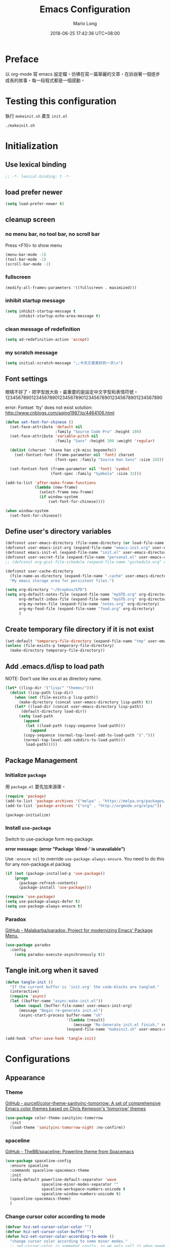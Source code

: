 #+TITLE: Emacs Configuration
#+AUTHOR: Mario Long
#+EMAIL: mariolong5782@gmail.com
#+STARTUP: overview showstars
#+BABEL: :cache yes
#+OPTIONS: ^:nil toc:2
#+LANGUAGE: zh-TW
#+DATE: 2018-06-25 17:42:36 UTC+08:00
#+TODO: TODO(t) WAITING(w) MAYBE(m) BLOG(b) | DONE(d) CANCELED(c)

* Preface

以 org-mode 寫 emacs 設定檔，彷彿在寫一篇華麗的文章，在訴說著一個逐步
成長的故事，每一段程式都是一個感動。

* Testing this configuration

執行 ~makeinit.sh~ 產生 ~init.el~
#+BEGIN_SRC sh :tangle no
./makeinit.sh
#+END_SRC

* Initialization
** Use lexical binding

#+BEGIN_SRC emacs-lisp :padline no
  ;; -*- lexical-binding: t -*-
#+END_SRC

** load prefer newer

#+BEGIN_SRC emacs-lisp
  (setq load-prefer-newer t)
#+END_SRC

** cleanup screen
*** no menu bar, no tool bar, no scroll bar

Press <F10> to show menu

#+begin_src emacs-lisp
  (menu-bar-mode -1)
  (tool-bar-mode -1)
  (scroll-bar-mode -1)
#+end_src

*** fullscreen

#+begin_src emacs-lisp
  (modify-all-frames-parameters '((fullscreen . maximized)))
#+end_src

*** inhibit startup message

#+begin_src emacs-lisp
  (setq inhibit-startup-message t
        inhibit-startup-echo-area-message t)
#+end_src

*** clean message of redefinition

#+BEGIN_SRC emacs-lisp
  (setq ad-redefinition-action 'accept)
#+END_SRC

*** my scratch message

#+BEGIN_SRC emacs-lisp
  (setq initial-scratch-message ";;今天又是美好的一天\n")
#+END_SRC

** Font settings

眼睛不好了，把字型放大些，最重要的是設定中文字型和表情符號。
123456789012345678901234567890123456789012345678901234567890

error: Fontset `tty' does not exist
solution: http://www.cnblogs.com/aqing1987/p/4464106.html

#+begin_src emacs-lisp
  (defun set-font-for-chinese ()
    (set-face-attribute 'default nil
                        :family "Source Code Pro" :height 180)
    (set-face-attribute 'variable-pitch nil
                        :family "Sans" :height 200 :weight 'regular)

    (dolist (charset '(kana han cjk-misc bopomofo))
      (set-fontset-font (frame-parameter nil 'font) charset
                        (font-spec :family "Source Han Sans" :size 28)))

    (set-fontset-font (frame-parameter nil 'font) 'symbol
                      (font-spec :family "Symbola" :size 32)))

  (add-to-list 'after-make-frame-functions
               (lambda (new-frame)
                 (select-frame new-frame)
                 (if window-system
                     (set-font-for-chinese))))

  (when window-system
    (set-font-for-chinese))
#+end_src

** Define user's directory variables

#+BEGIN_SRC emacs-lisp
  (defconst user-emacs-directory (file-name-directory (or load-file-name (buffer-file-name))))
  (defconst user-emacs-init-org (expand-file-name "emacs-init.org" user-emacs-directory))
  (defconst emacs-init-el (expand-file-name "init.el" user-emacs-directory))
  (defconst user-secret-file (expand-file-name "personal.el" user-emacs-directory))
  ;; (defconst org-gcal-file-schedule (expand-file-name "gschedule.org" user-emacs-directory))

  (defconst user-cache-directory
    (file-name-as-directory (expand-file-name ".cache" user-emacs-directory))
    "My emacs storage area for persistent files.")

  (setq org-directory "~/Dropbox/GTD")
  (setq org-default-notes-file (expand-file-name "myGTD.org" org-directory)
        org-default-inbox-file (expand-file-name "myGTD.org" org-directory)
        org-my-notes-file (expand-file-name "notes.org" org-directory)
        org-my-food-file (expand-file-name "food.org" org-directory)
        )
#+END_SRC

** Create temporary file directory if it is not exist

#+BEGIN_SRC emacs-lisp
  (set-default 'temporary-file-directory (expand-file-name "tmp" user-emacs-directory))
  (unless (file-exists-p temporary-file-directory)
    (make-directory temporary-file-directory))
#+END_SRC

** Add .emacs.d/lisp to load path

NOTE: Don't use like xxx.el as directory name.

#+BEGIN_SRC emacs-lisp
(let* ((lisp-dir '("lisp/" "themes/")))
  (dolist (lisp-path lisp-dir)
    (when (not (file-exists-p lisp-path))
      (make-directory (concat user-emacs-directory lisp-path) t))
    (let* ((load-dir (concat user-emacs-directory lisp-path))
	   (default-directory load-dir))
      (setq load-path
	    (append
	     (let ((load-path (copy-sequence load-path)))
	       (append
		(copy-sequence (normal-top-level-add-to-load-path '(".")))
		(normal-top-level-add-subdirs-to-load-path)))
	     load-path)))))
#+END_SRC

** Package Management
*** Initialize =package=

用 =package.el= 要先加來源庫。

#+BEGIN_SRC emacs-lisp
  (require 'package)
  (add-to-list 'package-archives '("melpa" . "https://melpa.org/packages/"))
  (add-to-list 'package-archives '("org" . "http://orgmode.org/elpa/"))

  (package-initialize)
#+END_SRC

*** Install ~use-package~

Switch to use-package form req-package.

*error message: (error "Package ‘dired-’ is unavailable")*

Use =:ensure nil= to override =use-package-always-ensure=.
You need to do this for any non-package.el packag

#+BEGIN_SRC emacs-lisp
  (if (not (package-installed-p 'use-package))
      (progn
        (package-refresh-contents)
        (package-install 'use-package)))

  (require 'use-package)
  (setq use-package-always-defer t)
  (setq use-package-always-ensure t)
#+END_SRC

*** Paradox

[[https://github.com/Malabarba/paradox][GitHub - Malabarba/paradox: Project for modernizing Emacs' Package Menu.]]

#+BEGIN_SRC emacs-lisp
  (use-package paradox
    :config
      (setq paradox-execute-asynchronously t))
#+END_SRC

** Tangle init.org when it saved

#+BEGIN_SRC emacs-lisp
  (defun tangle-init ()
    "If the current buffer is 'init.org' the code-blocks are tangled."
    (interactive)
    (require 'async)
    (let ((buffer-name "async-make-init.el"))
      (when (equal (buffer-file-name) user-emacs-init-org)
        (message "Begin re-generate init.el")
        (async-start-process buffer-name "sh"
                             '(lambda (result)
                                (message "Re-Generate init.el finish." result))
                             (expand-file-name "makeinit.sh" user-emacs-directory)))))

  (add-hook 'after-save-hook 'tangle-init)
#+END_SRC

* Configurations
** Appearance
*** Theme

[[https://github.com/purcell/color-theme-sanityinc-tomorrow][GitHub - purcell/color-theme-sanityinc-tomorrow: A set of comprehensive Emacs color themes based on Chris Kempson's 'tomorrow' themes]]

#+begin_src emacs-lisp
  (use-package color-theme-sanityinc-tomorrow
    :init
    (load-theme 'sanityinc-tomorrow-night :no-confirm))
#+end_src

*** spaceline

[[https://github.com/TheBB/spaceline][GitHub - TheBB/spaceline: Powerline theme from Spacemacs]]

#+BEGIN_SRC emacs-lisp
  (use-package spaceline-config
    :ensure spaceline
    :commands spaceline-spacemacs-theme
    :init
    (setq-default powerline-default-separator 'wave
                  spaceline-minor-modes-separator ""
                  spaceline-workspace-numbers-unicode t
                  spaceline-window-numbers-unicode t)
    (spaceline-spacemacs-theme)
    )
#+END_SRC

*** Change cursor color according to mode

#+BEGIN_SRC emacs-lisp
  (defvar hcz-set-cursor-color-color "")
  (defvar hcz-set-cursor-color-buffer "")
  (defun hcz-set-cursor-color-according-to-mode ()
    "change cursor color according to some minor modes."
    ;; set-cursor-color is somewhat costly, so we only call it when needed:
    (let ((color
           (if buffer-read-only "white"
             (if overwrite-mode "#5599aa"
               "#f99157"))))
      (unless (and
               (string= color hcz-set-cursor-color-color)
               (string= (buffer-name) hcz-set-cursor-color-buffer))
        (set-cursor-color (setq hcz-set-cursor-color-color color))
        (setq hcz-set-cursor-color-buffer (buffer-name)))))

  (add-hook 'post-command-hook 'hcz-set-cursor-color-according-to-mode)
#+END_SRC

*** fringe

改得細一點，預設值是 8 pixel

#+BEGIN_SRC emacs-lisp
  (fringe-mode 4)
#+END_SRC

*** beacon

#+BEGIN_SRC emacs-lisp
  (use-package beacon
    :diminish
    :init
    (beacon-mode 1))
#+END_SRC

*** Line Numbers

from 26.1, using ~(setq display-line-numbers 'relative)~ to display line number.

#+BEGIN_SRC emacs-lisp
  (add-hook 'prog-mode-hook
            '(lambda ()
               (setq display-line-numbers 'relative)))
#+END_SRC

*** Highlight FIXME, TODO in program mode

#+BEGIN_SRC emacs-lisp
  (defun font-lock-comment-annotations ()
    "Highlight a bunch of well known comment annotations.
  This functions should be added to the hooks of major modes for programming."

    (font-lock-add-keywords
     nil
     '(("\\<\\(FIX\\(ME\\)?\\|BUG\\|HACK\\):" 1 font-lock-warning-face t)
       ("\\<\\(NOTE\\):" 1 'org-level-2 t)
       ("\\<\\(TODO\\):" 1 'org-todo t)
       ("\\<\\(DONE\\):" 1 'org-done t))
     ))

  (add-hook 'prog-mode-hook 'font-lock-comment-annotations)
#+END_SRC

*** 將滑鼠游標移至右上角

#+BEGIN_SRC emacs-lisp
  (mouse-avoidance-mode 'banish)
#+END_SRC

*** Turn on syntax highlighting for all buffers:

#+BEGIN_SRC emacs-lisp
  (global-font-lock-mode t)
#+END_SRC

** Chinese setup
*** don't use input-method via C-\
#+BEGIN_SRC emacs-lisp
  (unbind-key "C-\\")
#+END_SRC

*** pangu-spacing

自動在中英文字間加入空白，以利 123 閱讀

#+BEGIN_SRC emacs-lisp
  (use-package pangu-spacing
    :diminish
    :init
    (global-pangu-spacing-mode 1)

    :config
    ;; disable pangu-space in some modes
    (dolist (mm '(ctbl:table-mode wdired-mode dired-mode eww-mode elfeed-search-mode elfeed-show-mode))
      (add-to-list 'pangu-spacing-inhibit-mode-alist mm))

    ;; Always insert `real' space
    (dolist (mm '(markdown-mode-hook rst-mode-hook org-mode-hook))
      (add-hook mm '(lambda()
                      (set (make-local-variable 'pangu-spacing-real-insert-separtor) t)))))
#+END_SRC

*** fcitx

進入 normal mode 時，自動切換至英文輸入模式

#+BEGIN_SRC emacs-lisp
  (use-package fcitx
    :init (fcitx-aggressive-setup))
#+END_SRC

** Basic settings
*** Set prefer coding to utf-8

#+BEGIN_SRC emacs-lisp
  (prefer-coding-system 'utf-8)
  (setq system-time-locale "en_US" )
#+END_SRC
*** use noflet no defer
#+BEGIN_SRC emacs-lisp
  (use-package noflet
    :defer 0)
#+END_SRC

*** Don't ask me when close emacs with process is running

#+BEGIN_SRC emacs-lisp
  (require 'noflet)
  (defadvice save-buffers-kill-emacs (around no-query-kill-emacs activate)
    "Prevent annoying \"Active processes exist\" query when you quit Emacs."
    (noflet ((process-list ())) ad-do-it))
#+END_SRC

*** Don't ask me when kill process buffer

#+BEGIN_SRC emacs-lisp
  (setq kill-buffer-query-functions
        (remq 'process-kill-buffer-query-function
              kill-buffer-query-functions))
#+END_SRC

*** Delete trailing whitespace before save buffer

#+BEGIN_SRC emacs-lisp
  (add-hook 'before-save-hook 'delete-trailing-whitespace)
#+end_src

*** set tab width

#+BEGIN_SRC emacs-lisp
  (setq-default tab-width 4)
  (defvaralias 'c-basic-offset 'tab-width)
  (setq sh-basic-offset 4)
#+END_SRC

*** ethan-wspace

Takes care of trailing whitespaces (removal, highlighting)
[[https://github.com/glasserc/ethan-wspace][GitHub - glasserc/ethan-wspace: the definitive emacs customizations for people who are OCD about whitespace]]

#+BEGIN_SRC emacs-lisp
  (use-package ethan-wspace
    :diminish "🄣"
    :init
    (global-ethan-wspace-mode 1)
    :config
    (progn
      ;; Turn off `mode-require-final-newline' since ethan-wspace
      ;; supersedes `require-final-newline'.
      (setq mode-require-final-newline nil)

      ;; Prevent etha-wspace touch my TAB on makefile mode
      (add-hook 'makefile-mode-hook
                '(lambda()
                   (setq ethan-wspace-errors (remove 'tabs ethan-wspace-errors))))

      ;; Ignore no trailing newline error
      (setq-default ethan-wspace-errors (remove 'no-nl-eof ethan-wspace-errors))))
#+END_SRC

*** Default truncate lines
#+BEGIN_SRC emacs-lisp
  (setq-default truncate-lines t)
#+END_SRC

*** Bell off
#+BEGIN_SRC emacs-lisp
  (setq visible-bell t)
#+END_SRC

*** Shorten answer
#+BEGIN_SRC emacs-lisp
  (defalias 'yes-or-no-p 'y-or-n-p)
#+END_SRC

*** Show keystrokes in progress
#+begin_src emacs-lisp
  (setq echo-keystrokes 0.1)
#+END_SRC

*** Remove text in active region if inserting text
#+BEGIN_SRC emacs-lisp
  (delete-selection-mode 1)
#+END_SRC

*** Subword mode

#+BEGIN_SRC emacs-lisp
  (global-subword-mode 1)
  (diminish 'subword-mode)
#+END_SRC

*** diminish some mode

#+BEGIN_SRC emacs-lisp
  (diminish 'overwrite-mode)
#+END_SRC

*** Clipboard

#+BEGIN_SRC emacs-lisp
  (setq select-enable-clipboard t
        select-enable-primary t)
#+END_SRC

*** Add the system clipboard to the Emacs kill-ring

http://pragmaticemacs.com/emacs/add-the-system-clipboard-to-the-emacs-kill-ring/

#+BEGIN_SRC emacs-lisp
  (setq save-interprogram-paste-before-kill t)
#+END_SRC

*** no backup file

#+begin_src emacs-lisp
  (setq make-backup-files nil)
  (setq auto-save-default nil)
#+end_src

** Utilities
*** return temporary file name
#+BEGIN_SRC emacs-lisp
  (defun temporary-file-name (fname)
    (expand-file-name fname temporary-file-directory))
#+END_SRC

*** string/starts-with and ends-with

EmacsWiki: Elisp Cookbook
https://www.emacswiki.org/emacs/ElispCookbook

#+BEGIN_SRC emacs-lisp
  (defun string/starts-with (string prefix)
    "Return t if STRING starts with prefix."
    (and (string-match (rx-to-string `(: bos ,prefix) t)
		       string)
	 t))

  (defun string/ends-with (string suffix)
    "Return t if STRING ends with SUFFIX."
    (and (string-match (rx-to-string `(: ,suffix eos) t)
		       string)
	 t))
#+END_SRC

*** text scale adjust

~C-+~ 進入文字大小調整模式
用 +, -, 0 調整

#+BEGIN_SRC emacs-lisp
  (setq-default text-scale-mode-step 1.1)
  (bind-key "C-+" 'text-scale-adjust)
#+END_SRC

*** opencc-buffer

#+BEGIN_SRC emacs-lisp
  (defun opencc-buffer ()
    "Convert chinese from simplified to variants and phrases of Taiwan"
    (interactive)
    (set-buffer-file-coding-system 'utf-8-unix)

    (let ((opencc-conv-temp-file (temporary-file-name "opencc.tmp" )))
      (let ((str-for-opencc (buffer-substring-no-properties (point-max) 1)))
        (with-temp-file opencc-conv-temp-file
          (insert str-for-opencc "\n")))

      (let ((current-point (point))
            (result (shell-command-to-string
                     (concat "opencc -c s2twp.json -i " opencc-conv-temp-file))))

        (erase-buffer)
        (insert result)
        (goto-char current-point))))

  (bind-key "C-c ob" 'opencc-buffer)

#+END_SRC

*** opencc, convert region or current sentance

[[https://github.com/xuchunyang/emacs-opencc][GitHub - xuchunyang/emacs-opencc: 中文简繁转换 <-> 中文簡繁轉換]]

用 ~M-x opencc-replace-at-point~ 轉換

#+BEGIN_SRC emacs-lisp
  (use-package opencc
    :bind ("C-c op" . opencc-replace-at-point)
    :custom
    (opencc-insert-mode-config "s2twp")
    (opencc-isearch-mode-config "s2twp"))
#+END_SRC

*** TODO sdcv

*copyright issue*

ref: http://lifegoo.pluskid.org/wiki/EmacsStardict.html

#+BEGIN_SRC emacs-lisp :tangle no
  (bind-key "C-c s" 'kid-sdcv-to-buffer)

  (defun kid-sdcv-to-buffer ()
    (interactive)
    (let ((word (if mark-active
                    (buffer-substring-no-properties (region-beginning) (region-end))
		  (current-word nil t))))
      (setq word (read-string (format "Search the dictionary for (default %s): " word)
                              nil nil word))

      (set-buffer (get-buffer-create "*sdcv*"))
      (buffer-disable-undo)
      (erase-buffer)

      (let ((process (start-process-shell-command "sdcv" "*sdcv*" "sdcv" "-n" word)))
	(set-process-sentinel
	 process
	 (lambda (process signal)
           (when (memq (process-status process) '(exit signal))
             (unless (string= (buffer-name) "*sdcv*")
               (setq kid-sdcv-window-configuration (current-window-configuration))
               (switch-to-buffer-other-window "*sdcv*")
               (local-set-key (kbd "d") 'kid-sdcv-to-buffer)
               (local-set-key (kbd "q") (lambda ()
                                          (interactive)
                                          (bury-buffer)
                                          (unless (null (cdr (window-list))) ; only one window
                                            (delete-window)))))
             (goto-char (point-min))))))))
#+END_SRC

*** moedict 萌典

#+BEGIN_SRC emacs-lisp :tangle no
  (use-package moedict
    :ensure helm
    :ensure esqlite
    :bind ("C-c m" . moedict)
    :config
    (setq browse-url-chromium-program "google-chrome-stable"))
#+END_SRC

**** TODO using moedict by ivy

#+BEGIN_SRC emacs-lisp :tangle no
:noweb-ref moedict-config
  (defun counsel-moedict ()
    "moedict"
(interactive)
(let ((initial-input (word-at-point)))
      (ivy-read moedict-prompt
		'(lambda (x) (counsel-moedict-function x))
		:initial-input initial-input
		:dynamic-collection t
		:action #'moedict-lookup-and-show-in-buffer
		)))

  (defun counsel-moedict-function (&optional string)
    (if (null string)
	(setq string ""))
    (or (unless (string= "" string)
	  (moedict-get-candidates-list string))
	(list nil)))
#+END_SRC

*** epub reader

[[https://github.com/wasamasa/nov.el][GitHub - wasamasa/nov.el: Major mode for reading EPUBs in Emacs]]

Open the EPUB file with C-x C-f ~/novels/novel.epub, scroll with ~SPC~
and switch chapters with ~n~ and ~p~. More keybinds can be looked up
with ~F1 m~.

#+BEGIN_SRC emacs-lisp
  (use-package nov
    :mode "\\.epub\\'"
    :bind (:map nov-mode-map
                ("j" . next-line)
                ("k" . previous-line)
                ("d" . scroll-up-command)
                ("e" . scroll-down-command)
                ("u" . scroll-down-command)))
#+END_SRC

*** pdf-tools

- 如果出現「No executable ‘epdfinfo’ found」錯誤訊息，則執行一次 =M-x pdf-tools-install= 即可。
- 如果出現「lib... not found」，則 uninstall pdf-tools 後 re-install，再執行 =M-x pdf-tools-install= 。

#+BEGIN_SRC emacs-lisp
  (use-package pdf-tools
    :bind (:map pdf-view-mode-map
		("j" . pdf-view-next-line-or-next-page)
		("k" . pdf-view-previous-line-or-previous-page)
		("e" . pdf-view-scroll-down-or-previous-page)
		("u" . pdf-view-scroll-down-or-previous-page)
		("d" . pdf-view-scroll-up-or-next-page)
		("H" . pdf-view-next-page)
		("L" . pdf-view-previous-page)
		("=" . pdf-view-fit-width-to-window)
		("-" . pdf-view-shrink)
		("+" . pdf-view-enlarge))
    :commands (pdf-view-mode)
    :init
    (progn
      (add-to-list 'auto-mode-alist '("\\.pdf\\'" . pdf-view-mode))
      (setq pdf-view-continuous t)
      ))
#+END_SRC

*** async send file by wpub

#+BEGIN_SRC emacs-lisp
  (defun async-wpub (url &optional file-type opencc)
    (let* ((cmd-opencc (if opencc (if (y-or-n-p "Convert to Traditional Chinese?") "-o" "") ""))
           (cmd-type (if file-type (format "-f %s" file-type) ""))
           (cmd-wpub (if url (format "wpub %s %s '%s'" cmd-opencc cmd-type url) nil)))
      (if cmd-wpub
          (progn
            (message "%s" cmd-wpub)
            (start-file-process-shell-command "async-wpub"
                                              "*async-wpub*"
                                              cmd-wpub)))))
#+END_SRC

**** send html file to kindle by async-wpub

#+BEGIN_SRC emacs-lisp
  (defun html-file-to-kindle (fname)
    (async-wpub fname "html" t))

#+END_SRC

**** send url to kindle by async-wpub

#+BEGIN_SRC emacs-lisp
  (defun url-to-kindle (url)
    (if url
        (async-wpub url nil t)
      (message "url: %s" url)))
#+END_SRC

**** send url-at-point to kindle

#+BEGIN_SRC emacs-lisp
  (defun send-url-to-kindle-at-point ()
    "send contents in url-at-point to kindle"

    (interactive)

    (let ((url (get-text-property (point) 'shr-url)))
      (if url
          (url-to-kindle (get-text-property (point) 'shr-url))
        (message "%s" url)
        )))
#+END_SRC

* Operation system
** File System Management
*** Dired: the most powerfull file management tool

Ref:
- [[https://kuanyui.github.io/2014/06/21/dired-tutorial-and-essential-configs/][必備的 Dired 設定與簡易教學 | 東北角的小徑]]
- [[https://github.com/lunaryorn/old-emacs-configuration/blob/master/init.el][old-emacs-configuration/init.el at master · lunaryorn/old-emacs-configuration · GitHub]]
- [[http://pragmaticemacs.com/category/dired/][dired | Pragmatic Emacs]]

#+BEGIN_SRC emacs-lisp :noweb no-export :exports code
  (use-package dired
    :ensure nil
    :bind (:map dired-mode-map
		("s" . my/counsel-dired-sort)
		("f" . dired-find-name-in-current-directory)
		("\)" . dired-omit-and-remember))
    :config
    <<dired-config>>)
#+END_SRC

**** usefull keybinding

- ~C-x C-j~~ show the current file in a dired buffer. (dired-x)
- ~w~ copy selected file name
- ~M-0 w~ copy 絶對路徑

**** Dired tries to guess a default target directory

#+BEGIN_SRC emacs-lisp :tangle no :noweb-ref dired-config
  (setq dired-dwim-target t)
#+END_SRC

**** Revert on re-visiting

#+BEGIN_SRC emacs-lisp :tangle no :noweb-ref dired-config
  (setq dired-auto-revert-buffer t)
#+END_SRC

**** -F marks links with @

#+BEGIN_SRC emacs-lisp :tangle no :noweb-ref dired-config
  (setq dired-ls-F-marks-symlinks t)
#+END_SRC

**** set dired listing switches

#+BEGIN_SRC emacs-lisp :tangle no :noweb-ref dired-config
  ;; dired-listing-switches "-alh"
  (setq dired-listing-switches "--group-directories-first -alh")
  ;; dired-listing-switches "-lFaGh1v --group-directories-first"
#+END_SRC

**** Don't ask me question when recursively copy/delete file(s)

always: 表示永不詢問。
top: 表示同一批檔案只詢問一次。

#+BEGIN_SRC emacs-lisp :tangle no :noweb-ref dired-config
  (setq dired-recursive-copies  'always
        dired-recursive-deletes 'top)
#+END_SRC

**** sorting current directoy

會先問你要根據什麼屬性排序，而且紀錄下排序狀態，不會跨 buffer 就不見了。

#+BEGIN_SRC emacs-lisp :tangle no :noweb-ref dired-config
  (defconst sorting-action '(("name" "")
			     ("size" "S")
			     ("extension" "X")
			     ("access time" "ut")
			     ("modified time" "t")
			     ("status change time" "ct")))

  (defun sort-dir (sort-item)
    (dired-sort-other
     (concat dired-listing-switches
	     (car (cdr (assoc sort-item sorting-action))))))

  (defun my/counsel-dired-sort ()
    (interactive)

    (let ((sort-cmd (mapcar 'car sorting-action))
	  (sort-dir (lambda (sort-item)
		      (dired-sort-other
		       (concat dired-listing-switches
			       (car (cdr (assoc sort-item sorting-action))))))))

      (ivy-read "sort by" sort-cmd
		:preselect "name"
		:initial-input "^"
		:action #'sort-dir)))
#+END_SRC

**** dired omit mode enhancement

簡單來說，這個能夠紀錄下目前的「隱藏狀態」，到其它目錄仍能保持相同的
「狀態」

#+BEGIN_SRC emacs-lisp :tangle no :noweb-ref dired-config
  (setq dired-omit-files "^\\...+$")

  (defvar v-dired-omit t
    "If dired-omit-mode enabled by default. Don't setq me.")

  (defun dired-omit-and-remember ()
    "This function is a small enhancement for `dired-omit-mode', which will
          \"remember\" omit state across Dired buffers."

    (interactive)
    (setq v-dired-omit (not v-dired-omit))
    (dired-omit-auto-apply)
    (revert-buffer))

  (defun dired-omit-auto-apply ()
    (setq dired-omit-mode v-dired-omit))

  (add-hook 'dired-mode-hook 'dired-omit-auto-apply)
#+END_SRC

**** recursively find files under current directory

#+BEGIN_SRC emacs-lisp :tangle no :noweb-ref dired-config
  (defun dired-find-name-in-current-directory ()
    (interactive)
    (find-name-dired default-directory
                     (format "*%s*" (read-from-minibuffer "Pattern: ")))
    (set-buffer-multibyte t))
  (setq find-name-arg "-iname")
  (setq find-ls-option '("-print0 | xargs -0 ls -ald" . ""))
#+END_SRC

**** setup dired-guess-shell-alist-default

#+BEGIN_SRC sh
yaourt -S unzip unrar
#+END_SRC

#+BEGIN_SRC emacs-lisp :tangle no :noweb-ref dired-config
  (require 'dired-x)
  (dolist (file `(("unrar x" "rar")
                  ("aegisub-3.2" "ass" "srt")
                  ("mediainfo"  "ogm" "avi" "mpg" "rmvb" "rm" "flv" "wmv" "mkv" "mp4" "m4v" "webm" "mp3")
                  ("mpv -playlist" "list" "pls")
                  ("flashplayer" "swf")
                  ("kindlegen" "epub")
                  ("kmail" "mobi")
                  ("feh -F --auto-rotate *" "gif" "jpeg" "jpg" "tif" "png")
                  ("google-chrome-stable" "xml" "xhtml" "html" "htm" "mht")
                  ))
    (add-to-list 'dired-guess-shell-alist-default
                 (list (concat "\\." (regexp-opt (cdr file) t) "$")
                       (car file))))
#+END_SRC

*** diredfl

[[https://github.com/purcell/diredfl][GitHub - purcell/diredfl: Extra Emacs font lock rules for a more colourful dired]]

#+BEGIN_SRC emacs-lisp
  (use-package diredfl
    :init
    (diredfl-global-mode))
#+END_SRC

*** dired+

#+BEGIN_SRC emacs-lisp
  (use-package dired+
    :load-path "lisp/"
    :init
    (diredp-toggle-find-file-reuse-dir 1))
#+END_SRC

*** openwith

[[https://github.com/emacsmirror/openwith][GitHub - emacsmirror/openwith: Open files with external programs]]

#+BEGIN_SRC emacs-lisp
  (use-package openwith
    :init
    (openwith-mode t)
    (setq openwith-associations
          (list
           (list (openwith-make-extension-regexp '("flac" "mp3" "wav" "aiff" "m4a" "aac"))
                 "mpv" '(file))
           (list (openwith-make-extension-regexp '("avi" "flv" "mov" "mp4" "rmvb" "m2ts" "webm"
                                                   "mpeg" "mpg" "ogg" "wmv" "mkv"))
                 "mpv" '(file)))
          ))
#+END_SRC

*** dired-async

[[https://github.com/jwiegley/emacs-async][GitHub - jwiegley/emacs-async: Simple library for asynchronous processing in Emacs]]

#+BEGIN_SRC emacs-lisp
  (use-package async
    :init
    (autoload 'dired-async-mode "dired-async.el" nil t)
    (dired-async-mode 1)
    (async-bytecomp-package-mode 1)
    (setq async-bytecomp-allowed-packages '(all)))
#+END_SRC

*** peep-dired

dired preview on other window

#+BEGIN_SRC emacs-lisp
  (use-package peep-dired
    :bind (:map dired-mode-map
                ("P" . peep-dired))
    :config
    (setq peep-dired-enable-on-directories t)
    (add-to-list 'peep-dired-ignored-extensions "m2ts"))
#+END_SRC

*** Making directories on the fly

SOURCE: http://mbork.pl/2016-07-25_Making_directories_on_the_fly

#+BEGIN_SRC emacs-lisp
  (defun make-parent-directory ()
    "Make sure the directory of `buffer-file-name' exists."
    (make-directory (file-name-directory buffer-file-name) t))

  (add-hook 'find-file-not-found-functions #'make-parent-directory)
#+END_SRC

*** narrow dired to match filter binding to "/"

SOURCE: http://pragmaticemacs.com/emacs/dynamically-filter-directory-listing-with-dired-narrow/

/: enter filter mode
q: exit filter mode

#+BEGIN_SRC emacs-lisp
(use-package dired-narrow
  :bind (:map dired-mode-map
              ("/" . dired-narrow)))
#+END_SRC

*** Edit current buffer as root

#+BEGIN_SRC emacs-lisp
  (bind-key "C-c fR" 'edit-current-file-as-root)
  (defun edit-current-file-as-root ()
    "Edit the file that is associated with the current buffer as root"
    (interactive)
    (if (buffer-file-name)
        (progn
          (setq file (concat "/sudo:root@localhost:" (buffer-file-name)))
          (find-file file))
      (message "Current buffer does not have an associated file.")))
#+END_SRC

*** Delete current buffer file

#+BEGIN_SRC emacs-lisp
  (bind-key "C-c fD" 'delete-current-buffer-file)
  (defun delete-current-buffer-file ()
    "Removes file connected to current buffer and kills buffer."
    (interactive)
    (let ((filename (buffer-file-name))
          (buffer (current-buffer))
          (name (buffer-name)))
      (if (not (and filename (file-exists-p filename)))
          (ido-kill-buffer)
        (when (yes-or-no-p "Are you sure you want to remove this file? ")
          (delete-file filename)
          (kill-buffer buffer)
          (message "File '%s' successfully removed" filename)))))
#+END_SRC

*** Rename current Buffer and file

#+BEGIN_SRC emacs-lisp
  (bind-key "C-c fr"  'rename-current-buffer-file)
  (defun rename-current-buffer-file ()
    "Renames current buffer and file it is visiting."
    (interactive)
    (let ((name (buffer-name))
          (filename (buffer-file-name)))
      (if (not (and filename (file-exists-p filename)))
          (error "Buffer '%s' is not visiting a file!" name)
        (let ((new-name (read-file-name "New name: " filename)))
          (if (get-buffer new-name)
              (error "A buffer named '%s' already exists!" new-name)
            (rename-file filename new-name 1)
            (rename-buffer new-name)
            (set-visited-file-name new-name)
            (set-buffer-modified-p nil)
            (message "File '%s' successfully renamed to '%s'"
                     name (file-name-nondirectory new-name)))))))
#+END_SRC

*** Clone current Buffer and file

#+BEGIN_SRC emacs-lisp
  (bind-key "C-c fc"  'clone-file-and-open)
  (defun clone-file-and-open (filename)
    "Clone the current buffer writing it into FILENAME and open it"
    (interactive "FClone to file: ")
    (save-restriction
      (widen)
      (write-region (point-min) (point-max) filename nil nil nil 'confirm))
    (find-file filename))
#+END_SRC

*** Add executable attribute to file

Actually this command is the same as =chmod +x= but it doesn't use any shell
command, it use emacs's logior function to change file attribute.

I only make =owener= can has executable permission, not change it for gourp or
others user.

#+BEGIN_SRC emacs-lisp
  (bind-key "C-c fx" 'set-file-executable)
  (defun set-file-executable()
    "Add executable permissions on current file."

    (interactive)
    (when (buffer-file-name)
      (set-file-modes buffer-file-name
                      (logior (file-modes buffer-file-name) #o100))
      (message (concat "Made " buffer-file-name " executable"))))
#+END_SRC

*** Open recent directory with dired by ivy

Use fasd to open directory in current window.

#+BEGIN_SRC emacs-lisp
  (defun counsel-goto-recent-directory ()
    "Open recent directory with dired"
    (interactive)
    (unless recentf-mode (recentf-mode 1))
    (let ((collection
           (delete-dups
            (append (mapcar 'file-name-directory recentf-list)
                    ;; fasd history
                    (if (executable-find "fasd")
                        (split-string (shell-command-to-string "fasd -ld") "\n" t))))))
      (ivy-read "directories:" collection :action 'dired)))

  (bind-key "C-x C-\\" 'counsel-goto-recent-directory)
#+END_SRC

*** Open recent directory with dired in other window

Use fasd to open directory in another window and switch cursor to new
window.

if there are two panel already, then don't open the other window.
Just switch to another window and open target directory.

#+BEGIN_SRC emacs-lisp
  (defun counsel-goto-recent-directory-other-window ()
    "goto recnet directory other window."
    (interactive)
    (let ((old-buffer-name (buffer-name))
          (new-directory-name (counsel-goto-recent-directory)))
      (message "open recent dir old:%s new:%s" old-buffer-name new-directory-name)
      (if (eq (count-windows) 1)
          (split-window-right))

      (switch-to-buffer old-buffer-name)
      (other-window 1)
      (find-file new-directory-name)))
#+END_SRC

*** open usually files by hotkey

#+BEGIN_SRC emacs-lisp
  (bind-key "C-c fs" 'switch-to-scratch-buffer)
  (bind-key "C-c fi" 'find-file-init-org)
  (bind-key "C-c fm" 'find-file-message)

  (defun find-file-message ()
    (interactive)
    (find-file-or-buffer "*Messages*"))

  (defun find-file-init-org ()
    (interactive)
    (find-file user-emacs-init-org))
#+END_SRC

*** find-file usually files by ivy

#+BEGIN_SRC emacs-lisp
  (bind-key "C-c ff" 'find-file-usually-files)
  (defun find-file-usually-files ()
    "open usually using files."
    (interactive)
    ;; (require 'org)
    (require 'elfeed-org)
    (let ((usually-files (list user-emacs-init-org
                               org-default-inbox-file
                               ;; org-default-notes-file
                               "*Messages*"
                               "*scratch*")))

      (ivy-read "find file:" usually-files
                :action #'find-file-or-buffer)))

  (defun find-file-or-buffer (file-or-buffer-name)
    (cond
     ((string= file-or-buffer-name "*scratch*")
      (switch-to-scratch-buffer))
     ((get-buffer file-or-buffer-name)
      (switch-to-buffer file-or-buffer-name))
     ((file-exists-p file-or-buffer-name)
      (find-file file-or-buffer-name))
     (t
      (message "Not found %s" file-or-buffer-name))))
#+END_SRC

*** save-place

自動記錄每一個檔案，cursor 所在的位置。
下次再開啟這個檔案時，cursor 會自動回到上次的地方。

#+BEGIN_SRC emacs-lisp
  (use-package saveplace
    :init
    (progn
      (setq save-place-file (expand-file-name "places" user-cache-directory))
      (save-place-mode 1)))
#+end_src

*** recentf

Recentf is a minor mode that builds a list of recently opened files.

#+BEGIN_SRC emacs-lisp
(use-package recentf
  :init
  (progn
    (setq recentf-save-file (expand-file-name "recentf" user-cache-directory))
    (recentf-mode 1)
  :config
    (setq recentf-max-saved-items 500
          recentf-max-menu-items 10)))
#+end_src

** Buffer Management                                                :buffer:
*** ibuffer

#+BEGIN_SRC emacs-lisp :noweb no-export :exports code
  (use-package ibuffer
    :hook (ibuffer-mode . ibuffer-auto-mode)
    :bind (("C-x C-b" . ibuffer)
           :map ibuffer-mode-map
           ("c" . kill-all-buffer-but-ibuffer))
    :config
    <<ibuffer-config>>)
#+END_SRC

**** turn off ibuffer-show-empty-filter-groups

ref: [[http://martinowen.net/blog/2010/02/03/tips-for-emacs-ibuffer.html][Tips for using Emacs Ibuffer]]

Turning off ibuffer-show-empty-filter-groups is particularly useful,
because the empty filter groups can really clutter things up.

#+BEGIN_SRC emacs-lisp :tangle no :noweb-ref ibuffer-config
  (setq ibuffer-show-empty-filter-groups nil)
#+END_SRC

**** kill all buffer but ibuffer

#+BEGIN_SRC emacs-lisp  :tangle no :noweb-ref ibuffer-config
  (defun kill-all-buffer-but-ibuffer ()
    "kill all buffer except message and scratch in ibuffer."
    (interactive)
    (call-interactively 'kill-all-buffer-except-scratch-messages))

  (defun kill-all-buffer-except-scratch-messages ()
    "clean opened buffer"
    (interactive)
    (mapc 'kill-buffer
          (kb/get-buffer-list-except-some (list "*scratch*" "*Messages*" "*Ibuffer*")))
    (delete-other-windows))

  (defun kb/get-buffer-list-except-some (buf-names)
    (remove-if (lambda (x) (member (buffer-name x) buf-names))
               (buffer-list)))
#+END_SRC

*** ibuffer-vc

[[https://github.com/purcell/ibuffer-vc][GitHub - purcell/ibuffer-vc: Let Emacs' ibuffer-mode group files by git project etc., and show file state]]

#+BEGIN_SRC emacs-lisp
  (use-package ibuffer-vc
    :init
    (add-hook 'ibuffer-hook
              (lambda ()
                (ibuffer-vc-set-filter-groups-by-vc-root)
                (unless (eq ibuffer-sorting-mode
                            'mode-name)
                  (ibuffer-do-sort-by-mode-name))))

    (setq ibuffer-formats
          '((mark modified read-only vc-status-mini " "
                  (name 18 18 :left :elide)
                  " "
                  (size 9 -1 :right)
                  " "
                  (mode 16 16 :left :elide)
                  " "
                  (vc-status 16 16 :left)
                  " "
                  filename-and-process))))
#+END_SRC

*** persistent-scratch

ref: [[http://pragmaticemacs.com/emacs/a-persistent-scratch-buffer/][A persistent scratch buffer | Pragmatic Emacs]]

#+BEGIN_SRC emacs-lisp :tangle no
(use-package persistent-scratch
  :init
  (persistent-scratch-setup-default))
#+END_SRC

*** Show current buffer-file information

#+BEGIN_SRC emacs-lisp
  (bind-key "C-c fn" 'my/file-info)

  (defun my/file-info ()
    "Show current buffer information."
    (interactive)
    (if (buffer-file-name (current-buffer))
        (progn
          (let* ((file-name (buffer-file-name (current-buffer)))
                 (f-attr (file-attributes file-name))
                 (f-size (nth 7 f-attr))
                 (f-mode (nth 8 f-attr))
                 (mes1 (format "file path: %s\n" file-name))
                 (mes2 (format "file size: %s byte\n" f-size))
                 (mes3 (format "file type: %s\n" f-mode))
                 (mes4 (count-words--message "this file" (point-min) (point-max)))
                 (mess (concat mes1 mes2 mes3 mes4)))
            (message "%s" mess)))
      nil))
#+END_SRC

*** set buffer to utf-8-unix

#+BEGIN_SRC emacs-lisp
  (bind-key "C-c fu" 'buffer-to-utf-8-unix)

  (defun buffer-to-utf-8-unix()
    (interactive)
    (set-buffer-file-coding-system 'utf-8-unix))
#+END_SRC

*** cycle revert buffer decoding

#+BEGIN_SRC emacs-lisp
  (bind-key "C-c fa" 'my/cycle-revert-buffer-decoding)

  (defun my/cycle-revert-buffer-decoding ()
    (interactive)

    (let* ((decoders [utf-8 gb18030 big5 gbk])
	   (index-before
	    (if (get 'my/cycle-revert-buffer-decoding 'state)
		(get 'my/cycle-revert-buffer-decoding 'state)
	      0))
	   (index-after (% (+ index-before 1) (length decoders)))
	   (next-decoder (aref decoders index-after)))
      (message "%s %s" decoders next-decoder)
      (put 'my/cycle-revert-buffer-decoding 'state index-after)
      (revert-buffer-with-coding-system next-decoder)))
#+END_SRC

*** revert-buffer

#+BEGIN_SRC emacs-lisp
  (bind-key "C-c fv" 'revert-buffer)

  (global-auto-revert-mode 1)
  (setq global-auto-revert-non-file-buffers t)
  (setq auto-revert-verbose nil)
  (setq revert-without-query '(".*"))
#+END_SRC

*** set unique buffer name

Add parts of each file's directory to the buffer name if not unique

#+BEGIN_SRC emacs-lisp
(use-package uniquify
  :ensure nil
  :init
    (setq uniquify-buffer-name-style 'post-forward-angle-brackets))
#+END_SRC

*** Switch to previous buffer

#+BEGIN_SRC emacs-lisp
  (bind-key "M-o" 'mode-line-other-buffer)
#+END_SRC

*** Save files and exit (current file or emacs)

#+begin_src emacs-lisp
  (bind-key "C-x k" 'kill-this-buffer)
  (bind-key "C-x C-c" 'save-buffers-kill-emacs)
#+END_SRC

*** Create and switch to *scratch*

#+BEGIN_SRC emacs-lisp
  (defun switch-to-scratch-buffer ()
    "switch buffer to scratch if not exist then create new one"
    (interactive)
    (unless (get-buffer "*scratch*")
      (with-current-buffer (get-buffer-create "*scratch*")
        (insert initial-scratch-message)
        (lisp-interaction-mode)))
    (switch-to-buffer "*scratch*"))
#+END_SRC

** Window Management                                                :window:
*** eyebrowse

default keybindings

+ M-x eyebrowse-mode  -- toggle eyebrowse mode
+ C-x C-w 0..9 -- switch to workspace 0..9
+ C-x C-w '    -- switch to last workspace
+ C-x C-w "    -- close current workspace
+ C-x C-w .    -- switch to workspace N via ivy
+ C-x C-w ,    -- rename workspace
+ C-x C-w </>  -- switch to previous/next workspace

#+BEGIN_SRC emacs-lisp
(use-package eyebrowse
:bind ("C-x C-w" . eyebrowse-mode))
#+END_SRC

*** winner-mode

Undo/redo window configuration with C-c <left>/<right>

#+BEGIN_SRC emacs-lisp
(use-package winner)
#+END_SRC

*** ace-window

[[https://github.com/abo-abo/ace-window][GitHub - abo-abo/ace-window: Quickly switch windows in Emacs]]

#+BEGIN_SRC emacs-lisp
  (use-package ace-window
    :bind ("C-x o" . ace-window)
    :init
    (custom-set-faces
       '(aw-leading-char-face
         ((t (:inherit ace-jump-face-foreground :height 2.0))))))
#+END_SRC

*** swap-windows

#+BEGIN_SRC emacs-lisp
  (bind-key "C-x x" 'z/swap-windows)
  (defun z/swap-windows ()
    "swap windows"
    (interactive)
    (ace-swap-window)
    (aw-flip-window))
#+END_SRC

*** popwin

popwin for undo-tree and multi-term only

#+BEGIN_SRC emacs-lisp
  (use-package popwin
    :commands popwin-mode
    :init
    (popwin-mode 1)
    (push '(" *undo-tree*" :width 0.3 :position right) popwin:special-display-config))
#+END_SRC

*** Minibuffer                                                 :minibuffer:

#+BEGIN_SRC emacs-lisp :noweb no-export :exports code
  (use-package minibuffer
  :ensure nil
  :config
  <<minibuffer-config>>)
#+END_SRC

**** Make cursor in minibufer use bar shape

#+BEGIN_SRC emacs-lisp :tangle no :noweb-ref minibuffer-config
  (add-hook 'minibuffer-setup-hook '(lambda () (setq cursor-type 'bar)))
#+END_SRC

**** Save history of minibuffer

When Savehist mode is enabled, minibuffer history is saved
periodically and when exiting Emacs.  When Savehist mode is enabled
for the first time in an Emacs session, it loads the previous
minibuffer history from ‘savehist-file’.

#+BEGIN_SRC emacs-lisp :tangle no :noweb-ref minibuffer-config
  (use-package savehist
    :init
    (setq
     savehist-file (expand-file-name "savehist.dat" user-cache-directory)
     history-length 1000)
    (savehist-mode 1))
#+END_SRC

**** Some helper function to let me insert quick in minibuffer

#+BEGIN_SRC emacs-lisp :tangle no :noweb-ref minibuffer-config

  (defun my/minibuffer-insert (p)
    (kill-line 0) (insert p))

 (defun my/minibuffer-switch-to-posts ()
    "Insert my posts path"
    (interactive)
    (my/minibuffer-insert "/mnt/lvm-data/Documents/blog-2018/posts/"))

  (defun my/minibuffer-switch-to-ramdisk ()
    "Insert ramdisk path according to system type"
    (interactive)
    (my/minibuffer-insert user-ramdisk-directory))

  (defun my/minibuffer-switch-to-home ()
    "Insert $HOME path."
    (interactive)
    (my/minibuffer-insert (file-name-as-directory (getenv "HOME"))))

  (defun my/minibuffer-switch-to-rootdir ()
    "Insert / path."
    (interactive)
    (my/minibuffer-insert "/"))

  (defun my/minibuffer-switch-to-tramp ()
    "Insert /ssh:."
    (interactive)
    (my/minibuffer-insert "/ssh:"))

  (defun my/minibuffer-switch-to-vm ()
    "Insert /ssh:vm:."
    (interactive)
    (my/minibuffer-insert "/ssh:vm:"))

  (defun my/minibuffer-switch-to-cluster ()
    "Insert /ssh:cluster:."
    (interactive)
    (my/minibuffer-insert "/ssh:cluster:"))
#+END_SRC

**** Setup Keybindings                                        :keybinding:

#+BEGIN_SRC emacs-lisp :tangle no :noweb-ref minibuffer-config
  (bind-keys :map minibuffer-local-map
             ("C-w" . backward-kill-word)
             ("M-p" . previous-history-element)
             ("M-n" . next-history-element)
             ("C-g" . minibuffer-keyboard-quit)
             ("M-t" . my/minibuffer-switch-to-ramdisk)
             ("M-h" . my/minibuffer-switch-to-home)
             ("M-/" . my/minibuffer-switch-to-rootdir)
             ("M-s" . my/minibuffer-switch-to-tramp)
             ("M-v" . my/minibuffer-switch-to-vm)
             ("M-c" . my/minibuffer-switch-to-cluster))
#+END_SRC

** call external terminal

call external terminal and cd to working directory of current buffer.

#+BEGIN_SRC emacs-lisp
  (bind-key "C-x t" '(lambda()
                       (interactive)
                       (call-process "xterm" nil 0 nil
                                     "-e"
                                     "export SHELL=/usr/bin/fish; export XTERM_SHELL=$SHELL; fish")))
#+END_SRC

** reload emacs' "init.el"

#+BEGIN_SRC emacs-lisp
  (bind-key "C-c fR" 'reload-emacs)

  (defun reload-emacs ()
    "reload my emacs settings"
    (interactive)
    (load-file emacs-init-el)
    (delete-other-windows))
#+END_SRC

** Evaluate buffer until error occured

#+BEGIN_SRC emacs-lisp
  (defun eval-buffer-until-error ()
    "Evaluate emacs buffer until error occured."
    (interactive)
    (goto-char (point-min))
    (while t (eval (read (current-buffer)))))
#+END_SRC

** keybinding of delete frame

#+BEGIN_SRC emacs-lisp
  (bind-key "C-x w" 'delete-frame)
#+END_SRC

* Text editing
** Bindings

| key             | function                                     |
|-----------------+----------------------------------------------|
| C-k             | kill to end of line                          |
| C-<backspace>   | kill-line-backward                           |
| C-S-<backspace> | crux-kill-whole-line                         |
| <backspace>     | hungry-delete-backward                       |
| C-d, <del>      | hungry-delete-forward                        |
| M-d             | kill-word                                    |
| M-<del>         | backward-kill-word                           |
| M-k             | sp-backward-kill-sexp                        |
| C-M-k           | sp-kill-sexp                                 |
|-----------------+----------------------------------------------|
| C-c d           | duplicate-current-line-or-region             |
| C-c M-d         | duplicate-and-comment-current-line-or-region |
|-----------------+----------------------------------------------|
| <Home>, C-a     | begin-of-line                                |
| C-M-f           | sp-forword-sexp                              |
| C-M-b           | sp-backward-sexp                             |
| C-M-n           | sp-next-sexp                                 |
| C-M-p           | sp-previous-sexp                             |
| C-M-u           | backward-up-list                             |
| C-M-d           | forward-list                                 |
*** discover-my-major

[[https://github.com/steckerhalter/discover-my-major][discover-my-major]] make you discover key bindings and their meaning for the
current Emacs major mode.

GitHub: https://github.com/steckerhalter/discover-my-major

#+BEGIN_SRC emacs-lisp
  (use-package discover-my-major
    :bind (("C-h C-m" . discover-my-major)
           ("C-h M-m" . discover-my-mode)))
#+END_SRC
*** Which-key
#+BEGIN_SRC emacs-lisp
  (use-package which-key
    :diminish
    :init
    (progn
      (setq which-key-idle-delay 0.5)
      (which-key-mode)
      (which-key-setup-side-window-bottom)
      (setq which-key-side-window-max-width 0.25)))
#+END_SRC
*** Unbind keys

#+BEGIN_SRC emacs-lisp
  (unbind-key "C-z")
  (unbind-key "C-x C-z")
  (unbind-key "C-x m")
#+END_SRC
** crux

[[https://github.com/bbatsov/crux#keybindings][GitHub - bbatsov/crux: A Collection of Ridiculously Useful eXtensions for Emacs]]

#+BEGIN_SRC emacs-lisp
  (use-package crux
    :bind (("C-x 4 t" . crux-transpose-windows)
	   ("C-<backspace>" . crux-kill-line-backwards)
	   ("C-c d" . crux-duplicate-current-line-or-region)
	   ("C-c M-d" . crux-duplicate-and-comment-current-line-or-region)
	   ([remap move-beginning-of-line] . crux-move-beginning-of-line)
	   ([remap kill-whole-line] . crux-kill-whole-line)
	   ))
#+END_SRC

** binding of <del>

總是記不住，C-del，M-del 的區別，乾脆用位子記，ctrl 向左刪，Alt 向右刪。

#+BEGIN_SRC emacs-lisp
  (bind-key "C-<delete>" 'backward-kill-word)
  (bind-key "M-<delete>" 'kill-word)
#+END_SRC

** Parentheses

#+BEGIN_SRC emacs-lisp
  (show-paren-mode 1)
  (setq show-paren-style 'parenthesis)
  (bind-key "C-S-d" 'delete-pair)
#+END_SRC

** smartparens

[[https://github.com/Fuco1/smartparens][GitHub - Fuco1/smartparens: Minor mode for Emacs that deals with parens pairs and tries to be smart about it.]]

#+BEGIN_SRC emacs-lisp
  (use-package smartparens
    :diminish "⒫"
    :init
    (require 'smartparens-config)
    (smartparens-global-mode 1))
#+END_SRC

** turn on electric-pair-mode

#+BEGIN_SRC emacs-lisp
(electric-pair-mode t)
#+END_SRC

** turn off electric-quote-~ in emacs 25.1 and newer

#+BEGIN_SRC emacs-lisp
  (electric-quote-mode -1)
#+END_SRC

** hungry-delete

#+BEGIN_SRC emacs-lisp
  (use-package hungry-delete
    :diminish
    :init
    (global-hungry-delete-mode 1))
#+END_SRC

** copying lines without selecting them

[[http://emacs-fu.blogspot.com/2009/11/copying-lines-without-selecting-them.html?m=1][emacs-fu: copying lines without selecting them]]

#+BEGIN_SRC emacs-lisp
(defadvice kill-ring-save (before slick-copy activate compile) "When called
  interactively with no active region, copy a single line instead."
  (interactive (if mark-active (list (region-beginning) (region-end)) (message
  "Copied line") (list (line-beginning-position) (line-beginning-position
  2)))))

(defadvice kill-region (before slick-cut activate compile)
  "When called interactively with no active region, kill a single line instead."
  (interactive
    (if mark-active (list (region-beginning) (region-end))
      (list (line-beginning-position)
        (line-beginning-position 2)))))
#+END_SRC

** move-text

用 M-up, M-down 移動當行或 region

[[https://github.com/emacsfodder/move-text][GitHub - emacsfodder/move-text: move current line or region up or down]]

#+BEGIN_SRC emacs-lisp
  (use-package move-text
    :commands (move-text-default-bindings)
    :init
    (move-text-default-bindings))
#+END_SRC

** shift region left/right

1. mark lines
2. ~C-x TAB~ (indent-rigidly)
3. left, right S-left, S-right to move region

** undo-tree

用 M-x undo-tree-visualize (C-x u) 看 undo-tree，很直覺。

- undo-tree: ~C-x u~
- undo: ~C-_~
- redo: ~C-?~

#+BEGIN_SRC emacs-lisp
  (use-package undo-tree
    :diminish undo-tree-mode
    :init
      (global-undo-tree-mode)
    :config
      (setq undo-tree-history-directory-alist
	    `(("." . ,(file-name-as-directory (expand-file-name "undo-tree" user-cache-directory)))))
      (setq undo-tree-auto-save-history t))
#+END_SRC

** expand-region

+ M-= 擴充
+ 以 =, -, 0 調整大小
+ =M-SPC= 設定 mark

[[https://github.com/magnars/expand-region.el][GitHub - magnars/expand-region.el: Emacs extension to increase selected region by semantic units.]]

#+BEGIN_SRC emacs-lisp
  (bind-key "M-SPC" 'set-mark-command)
  (use-package expand-region
    :bind ("M-=" . er/expand-region))
#+END_SRC

** narrow or widen dwim

ref: [[http://endlessparentheses.com/emacs-narrow-or-widen-dwim.html][Emacs narrow-or-widen-dwim · Endless Parentheses]]

#+BEGIN_SRC emacs-lisp
  (defun narrow-or-widen-dwim (p)
    "Widen if buffer is narrowed, narrow-dwim otherwise.
  Dwim means: region, org-src-block, org-subtree, or
  defun, whichever applies first. Narrowing to
  org-src-block actually calls `org-edit-src-code'.

  With prefix P, don't widen, just narrow even if buffer
  is already narrowed."
    (interactive "P")
    (declare (interactive-only))
    (cond ((and (buffer-narrowed-p) (not p)) (widen))
          ((region-active-p)
           (narrow-to-region (region-beginning)
                             (region-end)))
          ((derived-mode-p 'org-mode)
           ;; `org-edit-src-code' is not a real narrowing
           ;; command. Remove this first conditional if
           ;; you don't want it.
           (cond ((ignore-errors (org-edit-src-code) t)
                  (delete-other-windows))
         ((ignore-errors (org-narrow-to-block) t))
         (t (org-narrow-to-subtree))))
          ((derived-mode-p 'latex-mode)
           (LaTeX-narrow-to-environment))
          (t (narrow-to-defun))))

  ;; (define-key endless/toggle-map "n"
  ;; #'narrow-or-widen-dwim)
  ;; This line actually replaces Emacs' entire narrowing
  ;; keymap, that's how much I like this command. Only
  ;; copy it if that's what you want.
  (define-key ctl-x-map "n" #'narrow-or-widen-dwim)
  (add-hook 'LaTeX-mode-hook
            (lambda ()
              (define-key LaTeX-mode-map "\C-xn"
        nil)))
#+END_SRC

** iedit

[[https://github.com/victorhge/iedit][iedit]] let you edit multiple regions in the same way simultaneously.

Normal scenario of Iedit mode is like:

1) Highlight certain contents - by press C-% (The default key binding)
   All occurrences of a symbol, string or a rectangle in the buffer or
   a region may be highlighted corresponding to current mark, point and
   prefix argument.  Refer to the document of `iedit-mode’ for
   details.

2) Edit one of the occurrences The change is applied to other
   occurrences simultaneously.

3) Finish - by pressing C-% again

co-work with 'narrow or widen dwim' as above.

important keybindings:
- M-;       :: toggle selection
- C-'       :: toggle unmatched lines visible
- Tab/S-Tab :: goto next/prev occurrence
- M-R       :: replace
- M-H       :: narrow down to function
- M-I       :: narrow down to line
- M-{/}     :: expands the search region upwards/downwards by line
- C-h b     :: help keybindings

#+BEGIN_QUOTE
  =:demand== Prevent deferred loading in all cases.
  Make sure the package is loaded at startup
#+END_QUOTE

#+BEGIN_SRC emacs-lisp
  (use-package iedit
    :bind ("C-%" . iedit-mode)
    :config
    (custom-set-faces
     '(iedit-occurrence ((t (:inherit isearch))))))
#+END_SRC

** multi-cursor

ref: http://emacsrocks.com/e13.html

#+BEGIN_SRC emacs-lisp
  (use-package multiple-cursors
    :bind (("C-S-c C-S-c" . mc/edit-lines)
           ("C->" . mc/mark-next-like-this)
           ("C-<" . mc/mark-previous-like-this)
           ("C-c C-<" . mc/mark-all-like-this)
           ))
#+END_SRC

** ivy

看起來比 helm 好看些，輕量且快速。

useful keybindings:

+ M-i :: ivy-insert-current
+ M-j :: ivy-yank-word (word)
+ M-n :: ivy-next-history-element (symbol)
+ M-. :: ivy-next-history-element on ivy-minibuffer-map
+ C-M-n/p :: 上下移動選單中的遊標，檔案內容會跳到相對應的位置。

#+BEGIN_SRC emacs-lisp
  (use-package ivy
    :diminish
    :bind
    (("C-c C-r" . ivy-resume)
     :map ivy-minibuffer-map
     ("M-." . ivy-next-history-element))
    :init
      (ivy-mode 1)
    :config
      (setq ivy-use-virtual-buffers t)
      (setq ivy-display-style 'fancy)
      (setq completion-in-region-function 'ivy-completion-in-region))
#+END_SRC

** swiper

#+BEGIN_SRC emacs-lisp
  (use-package swiper
    :bind ("C-s" . swiper))
#+END_SRC

** counsel

使用以下流程，可以同時修改 project 中，多個檔案的相同文字。

1. C-c g   : counsel-rg
2. C-c C-o : counsel-occur
3. C-x C-q : edit buffer with wgrep
4. iedit   : multi edit
5. C-c C-c : exit wgrep

先安裝 ripgrep

#+BEGIN_SRC sh
yaourt -S ripgrep
#+END_SRC

#+BEGIN_SRC emacs-lisp
  (use-package counsel
    :bind (("M-y" . counsel-yank-pop)
           ("M-x" . counsel-M-x)
           ("C-x f" . counsel-recentf)
           ("C-x l" . counsel-locate)
           ("C-x C-g" . counsel-rg)
           ("C-:" . counsel-company)
           ("C-x C-\\" . counsel-goto-recent-directory)
           ("C-x \\" . counsel-goto-recent-directory-other-window)
           :map ivy-minibuffer-map
           ("M-y" . ivy-next-line))
    :config
    (setq counsel-grep-base-command "rg -i -M 120 --no-heading --line-number --color never '%s' %s"))
#+END_SRC

** Company mode

#+BEGIN_SRC emacs-lisp
  (use-package company
    :diminish "ⓐ"
    :hook (after-init . global-company-mode)
    :config
    (progn
      ;; I don't like the downcase word in company-dabbrev!
      (setq company-dabbrev-downcase nil
            ;; make previous/next selection in the popup cycles
            company-selection-wrap-around t
            ;; Some languages use camel case naming convention,
            ;; so company should be case sensitive.
            company-dabbrev-ignore-case nil
            ;; press M-number to choose candidate
            company-show-numbers t

            company-tooltip-limit 10
            company-minimum-prefix-length 2
            company-echo-delay 0
            company-idle-delay 0.1
            company-clang-insert-arguments nil
            company-require-match nil
            company-etags-ignore-case t)

      (add-to-list 'company-backends 'company-ispell t)))
#+END_SRC

*** keybindings

When the completion candidates are shown,
- <f1> to display the documentation for the selected candidate,
- C-w  to see its source. Not all back-ends support this.
- M-n/p select up/down
- <return> to complete
- <Tab> complete the common part
- C-s
- C-r
- C-o
- <f1> to dispaly the documentation
- <C-w> to see its source

[[https://github.com/redguardtoo/emacs.d][GitHub - redguardtoo/emacs.d: Efficient Emacs setup.]]

#+BEGIN_SRC emacs-lisp :tangle no
(add-hook 'after-init-hook 'global-company-mode)

(if (fboundp 'evil-declare-change-repeat)
    (mapc #'evil-declare-change-repeat
          '(company-complete-common
            company-select-next
            company-select-previous
            company-complete-selection
            company-complete-number
            )))

(eval-after-load 'company
  '(progn
     ;; @see https://github.com/company-mode/company-mode/issues/348
     (company-statistics-mode)

     (add-to-list 'company-backends 'company-cmake)
     (add-to-list 'company-backends 'company-c-headers)
     ;; can't work with TRAMP
     (setq company-backends (delete 'company-ropemacs company-backends))
     ;; (setq company-backends (delete 'company-capf company-backends))

     ;; I don't like the downcase word in company-dabbrev!
     (setq company-dabbrev-downcase nil
           ;; make previous/next selection in the popup cycles
           company-selection-wrap-around t
           ;; Some languages use camel case naming convention,
           ;; so company should be case sensitive.
           company-dabbrev-ignore-case nil
           ;; press M-number to choose candidate
           company-show-numbers t
           company-idle-delay 0.2
           company-clang-insert-arguments nil
           company-require-match nil
           company-etags-ignore-case t)

     ;; @see https://github.com/redguardtoo/emacs.d/commit/2ff305c1ddd7faff6dc9fa0869e39f1e9ed1182d
     (defadvice company-in-string-or-comment (around company-in-string-or-comment-hack activate)
       ;; you can use (ad-get-arg 0) and (ad-set-arg 0) to tweak the arguments
       (if (memq major-mode '(php-mode html-mode web-mode nxml-mode))
           (setq ad-return-value nil)
         ad-do-it))

     ;; press SPACE will accept the highlighted candidate and insert a space
     ;; `M-x describe-variable company-auto-complete-chars` for details
     ;; That's BAD idea.
     (setq company-auto-complete nil)

     ;; NOT to load company-mode for certain major modes.
     ;; Ironic that I suggested this feature but I totally forgot it
     ;; until two years later.
     ;; https://github.com/company-mode/company-mode/issues/29
     (setq company-global-modes
           '(not
             eshell-mode comint-mode erc-mode gud-mode rcirc-mode
             minibuffer-inactive-mode))))

;; {{ setup company-ispell
(defun toggle-company-ispell ()
  (interactive)
  (cond
   ((memq 'company-ispell company-backends)
    (setq company-backends (delete 'company-ispell company-backends))
    (message "company-ispell disabled"))
   (t
    (add-to-list 'company-backends 'company-ispell)
    (message "company-ispell enabled!"))))

(defun company-ispell-setup ()
  ;; @see https://github.com/company-mode/company-mode/issues/50
  (when (boundp 'company-backends)
    (make-local-variable 'company-backends)
    (add-to-list 'company-backends 'company-ispell)
    ;; https://github.com/redguardtoo/emacs.d/issues/473
    (cond
     ((and (boundp 'ispell-alternate-dictionary)
           ispell-alternate-dictionary)
      (setq company-ispell-dictionary ispell-alternate-dictionary))
     (t
       (setq company-ispell-dictionary (file-truename "~/.emacs.d/misc/english-words.txt"))))))

;; message-mode use company-bbdb.
;; So we should NOT turn on company-ispell
(add-hook 'org-mode-hook 'company-ispell-setup)
;; }}

(eval-after-load 'company-etags
  '(progn
     ;; insert major-mode not inherited from prog-mode
     ;; to make company-etags work
     (add-to-list 'company-etags-modes 'web-mode)
     (add-to-list 'company-etags-modes 'lua-mode)))
#+END_SRC

*** Add quickhelp in company-mode

[[https://github.com/expez/company-quickhelp][GitHub - expez/company-quickhelp: Documentation popup for Company]]

#+BEGIN_SRC emacs-lisp
  (use-package company-quickhelp
    :commands company-quickhelp-mode
    :init (company-quickhelp-mode 1))
#+END_SRC

*** company-statistics

[[https://github.com/company-mode/company-statistics][GitHub - company-mode/company-statistics: Sort completion candidates by previous completion choices]]

#+BEGIN_SRC emacs-lisp
  (use-package company-statistics
    :hook (after-init . company-statistics-mode))
#+END_SRC

** Spell checking

=C-.= corrects word at point.
=C-,​= to jump to next misspelled word.
=M-$= correct word at point

*** Ispell

**** install aspell and its dictionary in OS

#+BEGIN_SRC sh
yaourt -S aspell aspell-en
#+END_SRC

**** configuration

#+BEGIN_SRC emacs-lisp :noweb no-export :exports code
  (use-package ispell
    :ensure nil
    :config
    <<ispell-config>>)
#+END_SRC

**** using aspell

#+BEGIN_SRC emacs-lisp  :tangle no :noweb-ref ispell-config
    (setq ispell-program-name "aspell")
    (setq ispell-local-dictionary "en_US")
    (setq ispell-extra-args (list "--sug-mode=ultra"
                                  "--lang=en_US"
                                  "--run-together"
                                  "--run-together-limit=16"))
#+END_SRC

**** save personal dictionary without asking for confirmation

#+BEGIN_SRC emacs-lisp :tangle no :noweb-ref ispell-config
    (setq ispell-silently-savep t)
#+END_SRC

**** Make spell-checking tool ignore some org-mode section

see: http://emacs.stackexchange.com/questions/450/intelligent-spell-checking-in-org-mode

#+BEGIN_SRC emacs-lisp  :tangle no :noweb-ref ispell-config
    (add-to-list 'ispell-skip-region-alist '(":\\(PROPERTIES\\|LOGBOOK\\):" . ":END:"))
    (add-to-list 'ispell-skip-region-alist '("#\\+BEGIN_SRC" . "#\\+END_SRC"))
#+END_SRC

*** flyspell

ref: https://github.com/redguardtoo/emacs.d/blob/master/lisp/init-spelling.el

=C-.= corrects word at point.
=C-,​= to jump to next misspelled word.
=M-$= correct word at point

#+BEGIN_SRC emacs-lisp :noweb no-export :exports code
  (use-package flyspell
    :diminish "Ⓢ"
    :hook ((prog-mode text-mode) . turn-on-flyspell)
    :init
    <<flyspell-config>>)
#+END_SRC

**** better performance

#+BEGIN_SRC emacs-lisp :tangle no :noweb-ref flyspell-config
(setq flyspell-issue-message-flag nil)
#+END_SRC

**** using wucuo

#+BEGIN_SRC emacs-lisp :tangle no :noweb-ref flyspell-config
  (require 'wucuo)
  (put 'haskell-mode 'flyspell-mode-predicate 'wucuo-generic-check-word-predicate)
  (put 'js2-mode 'flyspell-mode-predicate 'wucuo-generic-check-word-predicate)
  (put 'rjsx-mode 'flyspell-mode-predicate 'wucuo-generic-check-word-predicate)
  (wucuo-start)
#+END_SRC

**** flyspell setup for web-mode

[[https://github.com/redguardtoo/emacs.d][GitHub - redguardtoo/emacs.d: Efficient Emacs setup.]]

#+BEGIN_SRC emacs-lisp :tangle no :noweb-ref flyspell-config
  (defun web-mode-flyspell-verify ()
    (let* ((f (get-text-property (- (point) 1) 'face))
           rlt)
      (cond
       ;; Check the words with these font faces, possibly.
       ;; This *blacklist* will be tweaked in next condition
       ((not (memq f '(web-mode-html-attr-value-face
                       web-mode-html-tag-face
                       web-mode-html-attr-name-face
                       web-mode-constant-face
                       web-mode-doctype-face
                       web-mode-keyword-face
                       web-mode-comment-face ;; focus on get html label right
                       web-mode-function-name-face
                       web-mode-variable-name-face
                       web-mode-css-property-name-face
                       web-mode-css-selector-face
                       web-mode-css-color-face
                       web-mode-type-face
                       web-mode-block-control-face)))
        (setq rlt t))
        ;; check attribute value under certain conditions
       ((memq f '(web-mode-html-attr-value-face))
        (save-excursion
          (search-backward-regexp "=['\"]" (line-beginning-position) t)
          (backward-char)
          (setq rlt (string-match "^\\(value\\|class\\|ng[A-Za-z0-9-]*\\)$"
                                  (thing-at-point 'symbol)))))
       ;; finalize the blacklist
       (t
        (setq rlt nil)))
      rlt))
  (put 'web-mode 'flyspell-mode-predicate 'web-mode-flyspell-verify)
#+END_SRC

**** TODO wait to config for flyspell

https://github.com/redguardtoo/emacs.d/blob/master/lisp/init-spelling.el

#+BEGIN_SRC emacs-lisp :tangle no
;; if (aspell installed) { use aspell}
;; else if (hunspell installed) { use hunspell }
;; whatever spell checker I use, I always use English dictionary
;; I prefer use aspell because:
;; 1. aspell is older
;; 2. looks Kevin Atkinson still get some road map for aspell:
;; @see http://lists.gnu.org/archive/html/aspell-announce/2011-09/msg00000.html
(defun flyspell-detect-ispell-args (&optional run-together)
  "If RUN-TOGETHER is true, spell check the CamelCase words.
Please note RUN-TOGETHER will make aspell less capable. So it should only be used in prog-mode-hook."
  (let (args)
    (when ispell-program-name
      (cond
        ((string-match "aspell$" ispell-program-name)
         ;; force the English dictionary, support Camel Case spelling check (tested with aspell 0.6)
         (setq args (list "--sug-mode=ultra" "--lang=en_US"))
         ;; "--run-together-min" could not be 3, see `check` in "speller_impl.cpp" . The algorithm is
         ;; not precise .
         ;; Run `echo tasteTableConfig | aspell --lang=en_US -C --run-together-limit=16  --encoding=utf-8 -a` in shell.
         (if run-together
             (setq args (append args '("--run-together" "--run-together-limit=16")))))
        ((string-match "hunspell$" ispell-program-name)
         (setq args nil))))
    args))

;; Aspell Setup (recommended):
;; Skipped because it's easy.
;;
;; Hunspell Setup:
;; 1. Install hunspell from http://hunspell.sourceforge.net/
;; 2. Download openoffice dictionary extension from
;; http://extensions.openoffice.org/en/project/english-dictionaries-apache-openoffice
;; 3. That is download `dict-en.oxt'. Rename that to `dict-en.zip' and unzip
;; the contents to a temporary folder.
;; 4. Copy `en_US.dic' and `en_US.aff' files from there to a folder where you
;; save dictionary files; I saved it to `~/usr_local/share/hunspell/'
;; 5. Add that path to shell env variable `DICPATH':
;; setenv DICPATH $MYLOCAL/share/hunspell
;; 6. Restart emacs so that when hunspell is run by ispell/flyspell, that env
;; variable is effective.
;;
;; hunspell will search for a dictionary called `en_US' in the path specified by
;; `$DICPATH'

(defvar force-to-use-hunspell nil
  "If t, force to use hunspell.  Or else, search aspell at first and fall
back to hunspell if aspell is not found.")

(cond
 ;; use aspell
 ((and (not force-to-use-hunspell) (executable-find "aspell"))
  (setq ispell-program-name "aspell"))

 ;; use hunspell
 ((executable-find "hunspell")
  (setq ispell-program-name "hunspell")
  (setq ispell-local-dictionary "en_US")
  (setq ispell-local-dictionary-alist
        '(("en_US" "[[:alpha:]]" "[^[:alpha:]]" "[']" nil ("-d" "en_US") nil utf-8))))
 (t (setq ispell-program-name nil)
    (message "You need install either aspell or hunspell for ispell")))

;; `ispell-cmd-args' contains *extra* arguments appending to CLI process
;; when (ispell-send-string). Useless!
;; `ispell-extra-args' is *always* used when start CLI aspell process
(setq-default ispell-extra-args (flyspell-detect-ispell-args t))
;; (setq ispell-cmd-args (flyspell-detect-ispell-args))
(defadvice ispell-word (around my-ispell-word activate)
  (let ((old-ispell-extra-args ispell-extra-args))
    (ispell-kill-ispell t)
    ;; use emacs original arguments
    (setq ispell-extra-args (flyspell-detect-ispell-args))
    ad-do-it
    ;; restore our own ispell arguments
    (setq ispell-extra-args old-ispell-extra-args)
    (ispell-kill-ispell t)))

(defadvice flyspell-auto-correct-word (around my-flyspell-auto-correct-word activate)
  (let* ((old-ispell-extra-args ispell-extra-args))
    (ispell-kill-ispell t)
    ;; use emacs original arguments
    (setq ispell-extra-args (flyspell-detect-ispell-args))
    ad-do-it
    ;; restore our own ispell arguments
    (setq ispell-extra-args old-ispell-extra-args)
    (ispell-kill-ispell t)))

(defun text-mode-hook-setup ()
  ;; Turn off RUN-TOGETHER option when spell check text-mode
  (setq-local ispell-extra-args (flyspell-detect-ispell-args)))
(add-hook 'text-mode-hook 'text-mode-hook-setup)

;; Add auto spell-checking in comments for all programming language modes
;; if and only if there is enough memory
;; You can use prog-mode-hook instead.
(defun can-enable-flyspell-mode ()
  (and (not *no-memory*)
           ispell-program-name
           (executable-find ispell-program-name)))

(defun enable-flyspell-mode-conditionally ()
  (if (can-enable-flyspell-mode)
      (flyspell-mode 1)))

;; turn on flyspell-mode for programming languages
(if (can-enable-flyspell-mode)
    (add-hook 'prog-mode-hook 'flyspell-prog-mode))

;; I don't use flyspell in text-mode because I often write Chinese.
;; I'd rather manually spell check the English text

;; you can also use "M-x ispell-word" or hotkey "M-$". It pop up a multiple choice
;; @see http://frequal.com/Perspectives/EmacsTip03-FlyspellAutoCorrectWord.html
(global-set-key (kbd "C-c s") 'flyspell-auto-correct-word)

;; {{ avoid spell-checking doublon (double word) in certain major modes
(defvar flyspell-check-doublon t
  "Check doublon (double word) when calling `flyspell-highlight-incorrect-region'.")
 (make-variable-buffer-local 'flyspell-check-doublon)

(defadvice flyspell-highlight-incorrect-region (around flyspell-highlight-incorrect-region-hack activate)
  (if (or flyspell-check-doublon (not (eq 'doublon (ad-get-arg 2))))
      ad-do-it))
;; }}

(defun my-clean-aspell-dict ()
  "Clean ~/.aspell.pws (dictionary used by aspell)."
  (interactive)
  (let* ((dict (file-truename "~/.aspell.en.pws"))
         (lines (read-lines dict))
         ;; sort words
         (aspell-words (sort (cdr lines) 'string<)))
    (with-temp-file dict
      (insert (format "%s %d\n%s"
                        "personal_ws-1.1 en"
                        (length aspell-words)
                        (mapconcat 'identity aspell-words "\n"))))))
#+END_SRC

*** flyspell-correct-ivy

[[https://github.com/d12frosted/flyspell-correct/blob/master/flyspell-correct-ivy.el][flyspell-correct/flyspell-correct-ivy.el at master · d12frosted/flyspell-correct · GitHub]]

#+BEGIN_SRC emacs-lisp
(use-package flyspell-correct-ivy
  :after flyspell
  :bind (:map flyspell-mode-map
              ("M-$" . flyspell-correct-word-generic)))
#+END_SRC

*** flyspell-lazy

[[https://github.com/rolandwalker/flyspell-lazy][GitHub - rolandwalker/flyspell-lazy: Improve Emacs flyspell responsiveness using idle timers]]

#+BEGIN_SRC emacs-lisp
  (use-package flyspell-lazy
    :init
    (flyspell-lazy-mode 1))
#+END_SRC

** avy keybindings

[[https://github.com/abo-abo/avy][GitHub - abo-abo/avy: Jump to things in Emacs tree-style]]

#+BEGIN_SRC emacs-lisp
  (use-package avy
    :bind (("M-g c" . avy-goto-char)
           ("M-g l" . avy-goto-line)
           ("M-g w" . avy-goto-word-1)))
#+END_SRC

** ace-pinyin

[[https://github.com/cute-jumper/ace-pinyin][GitHub - cute-jumper/ace-pinyin: Jump to Chinese character by pinyin with `avy' or `ace-jump-mode`]]

#+BEGIN_SRC emacs-lisp
  (use-package ace-pinyin
    :ensure
    :ensure avy
    :diminish
    :commands ace-pinyin-global-mode
    :init
    (setq ace-pinyin-simplified-chinese-only-p nil)
    (ace-pinyin-global-mode 1))
#+END_SRC

** link-hint

[[https://github.com/noctuid/link-hint.el][GitHub - noctuid/link-hint.el: Pentadactyl-like Link Hinting in Emacs with Avy]]

#+BEGIN_SRC emacs-lisp
  (use-package link-hint
    :bind ("C-c ol" . link-hint-open-link)
    :init
    (dolist (map (list help-mode-map Info-mode-map))
	(bind-key "f" 'link-hint-open-link map)))
#+END_SRC

** begin-end-buffer

移動 cursor 到目前 buffer 合理的首/尾。
至少支援 ibuffer, dired, elfeed-search.

[[https://github.com/DamienCassou/beginend][GitHub - DamienCassou/beginend: Emacs package to redefine M-< and M-> for some modes]]

ref: [[https://emacs.cafe/emacs/package/2017/08/01/beginend.html][beginend.el]]

#+BEGIN_SRC emacs-lisp
  (use-package beginend
    :diminish beginend-global-mode
    :diminish beginend-prog-mode
    :diminish beginend-elfeed-search-mode
    :diminish beginend-dired-mode
    :diminish beginend-ibuffer-mode
    :init
    (setq beginend-global-mode t)
    (beginend-global-mode))
#+END_SRC

** edit very large file

[[https://github.com/m00natic/vlfi][GitHub - m00natic/vlfi: View Large Files in Emacs]]

~C-c C-v~

#+BEGIN_SRC emacs-lisp
  (use-package vlf
    :init
    (require 'vlf-setup)
    )
#+END_SRC

* Programming
** comment/uncomment a line or region

- With positive prefix, apply to N lines including current one.
- With negative prefix, apply to -N lines above."

#+BEGIN_SRC emacs-lisp
  (bind-key "M-;" #'comment-line)
#+END_SRC

** aggressive-indent

非文字模式及 python-mode 下，自動縮排。
ref: [[http://endlessparentheses.com/permanent-auto-indentation.html][Aggressive Auto-indentation with Emacs · Endless Parentheses]]

#+BEGIN_SRC emacs-lisp
  (use-package aggressive-indent
    :diminish " Ⓘ"
    :init
    (global-aggressive-indent-mode 1)
    :config
    (dolist (mm '(haskell-mode haskell-cabal-mode haskell-interactive-mode
                               python-mode
                               pug-mode stylus-mode))
      (add-to-list 'aggressive-indent-excluded-modes mm)))
#+END_SRC

** rainbow-mode

#+BEGIN_SRC emacs-lisp
  (use-package rainbow-mode
	:diminish rainbow-mode
    :hook (prog-mode css-mode))
#+END_SRC

** rainbow-delimiters

ref: https://github.com/Fanael/rainbow-delimiters

#+BEGIN_SRC emacs-lisp
  (use-package rainbow-delimiters
    :hook ((prog-mode text-mode) . rainbow-delimiters-mode))
#+END_SRC

** highlight-parentheses

highlight surrounding parentheses
https://github.com/tsdh/highlight-parentheses.el

#+BEGIN_SRC emacs-lisp
  (use-package  highlight-parentheses
    :diminish
    :hook (prog-mode . highlight-parentheses-mode)
    :init
    (setq hl-paren-colors '("Springgreen3"
                            "IndianRed1"
                            "IndianRed3"
                            "IndianRed4")))
#+END_SRC

** Highlight numbers on program mode

ref: [[https://github.com/Fanael/highlight-numbers]]

#+BEGIN_SRC emacs-lisp
  (use-package highlight-numbers
    :init
    (add-hook 'prog-mode-hook '(lambda()
                                 (if (not (derived-mode-p 'json-mode))
                                     (highlight-numbers-mode)))))
#+END_SRC

** Flycheck

http://codewinds.com/blog/2015-04-02-emacs-flycheck-eslint-jsx.html

#+BEGIN_SRC emacs-lisp
  (use-package flycheck
    :hook (after-init . global-flycheck-mode)
    :diminish (flycheck-mode . " ⓢ")
    :init
    (setq flycheck-keymap-prefix (kbd "C-c v"))
    :config
    (progn
      ;; disable jshint since we prefer eslint checking
      (setq-default flycheck-disabled-checkers
		    (append flycheck-disabled-checkers '(javascript-jshint)))

      ;; disable json-jsonlist checking for json files
      (setq-default flycheck-disabled-checkers
		    (append flycheck-disabled-checkers
			    '(json-jsonlist)))

      (flycheck-add-mode 'javascript-eslint 'web-mode)
      ;; customize flycheck temp file prefix
      (setq-default flycheck-temp-prefix ".flycheck")

      ;; use local eslint from node_modules before global
      ;; http://emacs.stackexchange.com/questions/21205/flycheck-with-file-relative-eslint-executable
      (defun my/use-eslint-from-node-modules ()
	(let* ((root (locate-dominating-file
		      (or (buffer-file-name) default-directory)
		      "node_modules"))
	       (eslint (and root
			    (expand-file-name "node_modules/eslint/bin/eslint.js"
					      root))))
	  (when (and eslint (file-executable-p eslint))
	    (setq-local flycheck-javascript-eslint-executable eslint))))
      (add-hook 'flycheck-mode-hook #'my/use-eslint-from-node-modules)

      (setq flycheck-indication-mode 'right-fringe)
      (define-key flycheck-mode-map flycheck-keymap-prefix nil)
      (define-key flycheck-mode-map flycheck-keymap-prefix flycheck-command-map)))
#+END_SRC

** Magit (setup)

#+BEGIN_SRC emacs-lisp
  (use-package magit
    :init
    (progn
      ;; (setq magit-last-seen-setup-instructions "1.4.0")
      (setq magit-auto-revert-mode nil)
      (setq magit-save-some-buffers nil)
      (setq magit-set-upstream-on-push t)
      (setq magit-diff-refine-hunk t)
      (setq magit-completing-read-function 'ivy-completing-read)
      (setq magit-default-tracking-name-function 'magit-default-tracking-name-branch-only))
    :bind ("C-x g" . magit-status))
#+END_SRC

** ediff

*** Basic settings

[[https://oremacs.com/2015/01/17/setting-up-ediff/][Setting up Ediff · (or emacs]]

#+BEGIN_SRC emacs-lisp
  (setq ediff-window-setup-function 'ediff-setup-windows-plain
        ediff-split-window-function 'split-window-vertically
        ediff-merge-split-window-function 'split-window-vertically
        ediff-diff-options "-w --text")
#+END_SRC

*** Restoring the windows after Ediff quits

[[https://oremacs.com/2015/01/17/setting-up-ediff/][Setting up Ediff · (or emacs]]

#+BEGIN_SRC emacs-lisp
  (winner-mode)
  (add-hook 'ediff-after-quit-hook-internal 'winner-undo)
#+END_SRC

*** Quickly ediff files from dired

[[https://oremacs.com/2017/03/18/dired-ediff/][Quickly ediff files from dired · (or emacs]]

#+BEGIN_SRC emacs-lisp
(define-key dired-mode-map "e" 'ora-ediff-files)

(defun ora-ediff-files ()
  (interactive)
  (let ((files (dired-get-marked-files))
        (wnd (current-window-configuration)))
    (if (<= (length files) 2)
        (let ((file1 (car files))
              (file2 (if (cdr files)
                         (cadr files)
                       (read-file-name
                        "file: "
                        (dired-dwim-target-directory)))))
          (if (file-newer-than-file-p file1 file2)
              (ediff-files file2 file1)
            (ediff-files file1 file2))
          (add-hook 'ediff-after-quit-hook-internal
                    (lambda ()
                      (setq ediff-after-quit-hook-internal nil)
                      (set-window-configuration wnd))))
      (error "no more than 2 files should be marked"))))
#+END_SRC

*** Prevent folding org files opened by ediff

https://github.com/abo-abo/oremacs/blob/github/modes/ora-ediff.el

#+BEGIN_SRC emacs-lisp
  (defun max-line-width ()
    (let (res)
      (save-excursion
        (goto-char (point-min))
        (end-of-line)
        (setq res (current-column))
        (while (end-of-line 2)
          (setq res (max res (current-column))))
        res)))

  (defun ora-ediff-prepare-buffer ()
    (when (memq major-mode '(org-mode emacs-lisp-mode))
      (outline-show-all))
    (when (> (max-line-width) 150)
      (visual-line-mode)))

  (add-hook 'ediff-prepare-buffer-hook 'ora-ediff-prepare-buffer)
#+END_SRC

** diff-hl

[[https://github.com/dgutov/diff-hl][GitHub - dgutov/diff-hl: Emacs package for highlighting uncommitted changes]]

#+BEGIN_SRC emacs-lisp
  (use-package diff-hl
    :hook (dired-mode . diff-hl-dired-mode)
    :init
    (global-diff-hl-mode))
#+END_SRC

*** keybinds to navigate

- C-x v =  diff-hl-diff-goto-hunk :: Run VC diff command and go to the line corresponding to the current.
- C-x v n  diff-hl-revert-hunk    :: Revert the diff hunk with changes at or above the point.
- C-x v [  diff-hl-previous-hunk  :: Go to the beginning of the previous hunk in the current buffer.
- C-x v ]  diff-hl-next-hunk      :: Go to the beginning of the next hunk in the current buffer.

** projectile

#+BEGIN_SRC emacs-lisp
  (use-package projectile
    :diminish
    :init
    (progn (projectile-mode)
           (setq projectile-completion-system 'ivy)))
#+END_SRC

** TODO yasnippet

ref: yasnippet http://longhorizon.org/blog/2013/03/31/improving-python-development-in-emacs-with-yasnippet/

** Python (elpy)

emacs 中 Python 的設定有太多的選擇，我的選擇是 =elpy= ，原因是只要安裝好 =elpy= 就可用。

ref: https://github.com/jorgenschaefer/elpy

1) install ~elpy~, ~jedi~, ~flake8~ and ~virtualenv~ on OS

   #+BEGIN_SRC sh
     sudo pip install elpy jedi virtualenv flake8
   #+END_SRC

2) 參考 oh-my-emacs 簡單設定一下就好。

   ref: https://github.com/xiaohanyu/oh-my-emacs/blob/master/modules/ome-python.org


3) 如果 pip 更新 jedi 的話，要執行 ~jedi M-x jedi:install-server~ ，重新設定 emacs 中的 jedi。

#+BEGIN_SRC emacs-lisp :noweb no-export :exports code
  (use-package elpy
    :diminish "☀"
    :ensure
    :ensure flycheck
    :bind ("M-*" . pop-tag-mark)
    :commands elpy-enable
    :init
    (elpy-enable)
    :config
    <<elpy-config>>)
#+END_SRC

*** set elpy backend and module

#+BEGIN_SRC emacs-lisp :tangle no :noweb-ref elpy-config
  (setq elpy-rpc-backend "jedi")

  (setq elpy-modules (delq 'elpy-module-highlight-indentation elpy-modules))
  (setq elpy-modules (delq 'elpy-module-django elpy-modules))

  (add-to-list 'elpy-modules 'elpy-module-company)
  (add-to-list 'elpy-modules 'elpy-module-yasnippet)
#+END_SRC

*** setup flycheck with elpy
#+BEGIN_SRC emacs-lisp :tangle no :noweb-ref elpy-config
  (setq elpy-modules (delq 'elpy-module-flymake elpy-modules))
  (add-hook 'elpy-mode-hook 'flycheck-mode)
#+END_SRC

*** binding newline-and-indent to <RET>
#+BEGIN_SRC emacs-lisp :tangle no :noweb-ref elpy-config
  (define-key python-mode-map (kbd "RET")
    'newline-and-indent)
#+END_SRC

*** set comment-inline-offset
#+BEGIN_SRC emacs-lisp :tangle no :noweb-ref elpy-config
  (add-hook 'python-mode-hook
            (lambda ()
              (set (make-local-variable 'comment-inline-offset) 2)))
#+END_SRC
** TODO web-mode

目前是為了 mako 使用的 web-mode，看起來還有一些問題需要微調，不知如何下手。

Homepage: [[http://web-mode.org/][web-mode.el - html template editing for emacs]]
Source: https://github.com/fxbois/web-mode

ref: http://cestlaz.github.io/posts/using-emacs-21-web-mode/#.WCy93XeZOuU

useful keybindings

- C-c C-n :: jumping to opening/closing tags
- C-c C-f :: HTML folding
- C-c C-s :: snippet insertion
- M-q :: filling
- C-c C-w ::
- C-c C-m ::
- C-c C-i :: indent entire buffer

#+BEGIN_SRC emacs-lisp
  (use-package web-mode
    :mode "\\.tmpl\\'" "\\.html?\\'" "\\.mako\\'"
    :init
    ;; (add-to-list 'auto-mode-alist '("\\.tmpl\\'" . web-mode))
    (setq web-mode-engines-alist  '(("mako" . "\\.tmpl\\'")))
    ;; (add-to-list 'auto-mode-alist '("\\.html?\\'" . web-mode))

    (setq web-mode-ac-sources-alist
      '(("css" . (ac-source-css-property))
        ("html" . (ac-source-words-in-buffer ac-source-abbrev))))

    (setq web-mode-enable-current-element-highlight t)
    (setq web-mode-enable-auto-closing t)
    (setq web-mode-enable-auto-quoting t)

    (defun my-web-mode-hook ()
      "Hooks for Web mode."

      (setq web-mode-markup-indent-offset 4)
      (setq web-mode-code-indent-offset 4)
      (setq web-mode-css-indent-offset 2)
      (setq web-mode-style-padding 4)
      (setq web-mode-script-padding 4))

    (add-hook 'web-mode-hook  'my-web-mode-hook))

#+END_SRC

** css-mode
#+BEGIN_SRC emacs-lisp
(use-package css-mode
  :init (setq css-indent-offset 2))
#+END_SRC

** js2-mode

ref: https://github.com/mooz/js2-mode

#+BEGIN_SRC emacs-lisp
  (use-package js2-mode
    :mode "\\.js$"
    :hook (js2-mode . flycheck-mode)
    :init
      (add-hook 'js2-mode-hook
        (lambda () (setq js2-basic-offset 4))))
#+END_SRC
** company-tern

#+BEGIN_SRC emacs-lisp
(use-package company-tern
:demand company
:demand tern
:commands company-backends
:init
(add-to-list 'company-backends 'company-tern))
#+END_SRC

** json-mode

ref: https://github.com/joshwnj/json-mode

#+BEGIN_SRC emacs-lisp
  (use-package json-mode
    :mode "\\.json\\'")
    ;; :init (add-to-list 'auto-mode-alist '("\\.json\\'" . json-mode)))
#+END_SRC

** hexo mode

https://github.com/kuanyui/hexo.el

#+BEGIN_SRC emacs-lisp
(use-package hexo)
#+END_SRC

** pug mode

[[https://github.com/hlissner/emacs-pug-mode][GitHub - hlissner/emacs-pug-mode: Pug support for Emacs, based on slim-mode.]]

must install pug-cli first.

#+BEGIN_SRC sh
sudo npm install pug-cli -g
#+END_SRC

#+BEGIN_SRC emacs-lisp
  (use-package pug-mode
    :config
    (defun pug-compile-saved-file()
      (when (and (stringp buffer-file-name)
                 (string-match "\\.pug\\'" buffer-file-name))
        (pug-compile)))
    (add-hook 'after-save-hook 'pug-compile-saved-file))
#+END_SRC

** stylus mode

[[https://github.com/vladh/stylus-mode][GitHub - vladh/stylus-mode: Stylus support for Emacs, based on pug-mode.]]

#+BEGIN_SRC emacs-lisp
  (use-package stylus-mode
    :load-path "lisp/")
#+END_SRC

** haskell-mode

[[https://github.com/serras/emacs-haskell-tutorial][GitHub - serras/emacs-haskell-tutorial: Tutorial on setting up Emacs to do Haskell programming]]

~C-c C-,~: haskell-mode can also sort and align your import sections nicely.

#+BEGIN_SRC emacs-lisp :noweb no-export :exports code
  (use-package haskell-mode
    :mode "\\.hs$" "\\.l?hs$"
    :hook (haskell-mode . my/haskell-hook)
    :bind (:map haskell-mode-map
           ([f5] . my/haskell-stack-build)
           ("M-g i" . haskell-navigate-imports)
           ("M-g M-i" . haskell-navigate-imports)
           ("C-c h" . hoogle)
           )
    :init
    (defun my/haskell-stack-build ()
      (interactive)
      (compile "stack build --fast"))

    (defun my/haskell-hook ()
      (setq mode-name "λ"
            haskell-indentation-electric-flag t)

      (turn-on-haskell-doc-mode)
      (turn-on-eldoc-mode)
      (haskell-auto-insert-module-template)

      (setq-local browse-url-browser-function 'browse-url-default-browser)
      )
    :config
    <<haskell-config>>)
#+END_SRC

*** install hoogle

#+BEGIN_SRC sh
stack install hoogle
hoogle generate
#+END_SRC

** intero

[[http://commercialhaskell.github.io/intero/][Intero for Emacs]]

#+BEGIN_SRC emacs-lisp
  (use-package intero
    :diminish "λ"
    :bind (:map intero-repl-mode-map
                ("C-c h" . hoogle))
    :hook ((haskell-mode . intero-mode)
           (intero-repl-mode . my/intero-repl-mode-hook))
    :init
    (defun my/intero-repl-mode-hook ()
      (setq-local browse-url-browser-function 'browse-url-default-browser)
      ))
#+END_SRC

*** bindings
**** intero-mode-map
- M-? :: Highlight where the identifier at point is used.
- M-. :: Jump to definition
- C-c C-t :: Show the type of thing at point, or the selection
- C-u C-c C-t :: Insert a type signature for the thing at point
- C-c C-i :: Show information of identifier at point
- C-c C-l :: Load this module in the REPL
- C-c C-c :: Evaluate the selected region in the REPL
- C-c C-z :: Switch to and from the REPL
- C-c C-r :: Apply suggestions from GHC
- C-c C-e :: Show the expansion of the template haskell splice at point.

**** intero-repl-mode-map

- C-c C-k :: Clear REPL
- C-c C-z :: Switch to and from the REPL

** stylish-haskell

[[https://github.com/jaspervdj/stylish-haskell][GitHub - jaspervdj/stylish-haskell: Haskell code prettifier]]

install stylish-haskell under OS

#+BEGIN_SRC sh
stack install stylish-haskell
#+END_SRC

or install by cabal

#+BEGIN_SRC sh
cabal update
cabal install happy alex
cabal install stylish-haskell
#+END_SRC

using stylish on save file. It will give you a good format of Haskell

#+BEGIN_SRC emacs-lisp :tangle no :noweb-ref haskell-config
(setq haskell-stylish-on-save t)
#+END_SRC

using ~M-x haskell-mode-stylish-buffer~ to sort and align imports.

*** Configuration
The tool is customizable to some extent. It tries to find a config
file in the following order:

1) A file passed to the tool using the ~-c/--config~ argument
2) ~.stylish-haskell.yaml~ in the current directory (useful for
   per-directory settings)
3) ~.stylish-haskell.yaml~ in the nearest ancestor directory (useful for
   per-project settings)
4) ~stylish-haskell/config.yaml~ in the platform’s configuration
   directory (on Windows, it is ~%APPDATA%~, elsewhere it defaults to
   ~~/.config~ and can be overridden by the ~XDG_CONFIG_HOME~ environment
   variable; useful for user-wide settings)
5) ~.stylish-haskell.yaml~ in your home directory (useful for user-wide
   settings)
6) The default settings.

Use ~stylish-haskell --defaults > .stylish-haskell.yaml~ to dump a
well-documented default configuration to a file, this way you can get
started quickly.

** Declaration scanning

[[http://haskell.github.io/haskell-mode/manual/latest/Declaration-scanning.html#Declaration-scanning][Haskell Mode 16.1-git: Declaration scanning]]

=C-M-a= goto begin of function
=C-M-e= goto end of function

#+BEGIN_SRC emacs-lisp :tangle no :noweb-ref haskell-config
(add-hook 'haskell-mode-hook 'haskell-decl-scan-mode)
#+END_SRC

** TODO haskell-snippets

#+BEGIN_SRC emacs-lisp  :tangle no
   (use-package haskell-snippets)
#+END_SRC

** TODO hlint-refactor

#+BEGIN_SRC emacs-lisp :tangle no
   (use-package hlint-refactor
   :hook (haskell-mode . hlint-refactor-mode)
   :diminish)
#+END_SRC

** yaml mode

[[https://github.com/yoshiki/yaml-mode][GitHub - yoshiki/yaml-mode: The emacs major mode for editing files in the YAML data serialization format.]]

#+BEGIN_SRC emacs-lisp
  (use-package yaml-mode
    :mode "\\.yaml\\'" "\\.yml\\'"
    :bind (:map yaml-mode
                ("C-m" . newline-and-indent)))
#+END_SRC

** systemd-mode

會自動以 company 補全，不必再設定。

#+BEGIN_SRC emacs-lisp
  (use-package systemd)
#+END_SRC

*** keybindings

(define-key map (kbd "C-c C-d") 'systemd-doc-directives)
(define-key map (kbd "C-c C-o") 'systemd-doc-open)
** ReStructure

#+BEGIN_SRC emacs-lisp
  (add-to-list 'auto-mode-alist '("\\.rst\\'" . rst-mode))
#+END_SRC

** markdown-mode

#+BEGIN_SRC emacs-lisp
  (use-package markdown-mode
    :mode "\\.markdown\\'" "\\.md\\'")
#+END_SRC

** nginx-mode

#+BEGIN_SRC emacs-lisp
  (use-package nginx-mode)
#+END_SRC

** fish-mode

[[https://github.com/wwwjfy/emacs-fish][GitHub - wwwjfy/emacs-fish: fish-mode for emacs]]

#+BEGIN_SRC emacs-lisp
  (use-package fish-mode
    :mode ("\\.fish\\'" . fish-mode)
    :config
    (add-hook 'fish-mode-hook
              (lambda ()
                (add-hook 'before-save-hook 'fish_indent-before-save))))
#+END_SRC

** TODO edbi for database management

[[https://github.com/kiwanami/emacs-edbi][GitHub - kiwanami/emacs-edbi: Database Interface for Emacs Lisp]]

must install following packages from CLI firstly.

#+BEGIN_SRC sh
  sudo cpan RPC::EPC::Service DBI DBD::SQLite DBD::mysql AnyEvent
#+END_SRC

#+BEGIN_SRC emacs-lisp
  (use-package edbi
    :ensure deferred
    :ensure epc
    :ensure ctable
    :ensure concurrent
    :ensure e2wm
    :init
    (autoload 'e2wm:dp-edbi "e2wm-edbi.el" nil t))
#+END_SRC

*** key binding

#+BEGIN_SRC ditaa :file edbi-keybings.png :cmdline -E
       move cursor: hjklnpfbae
     q                         q
    +--------+                +-------+
    |        |                |       |
    | Tables |      SPC       | table |
    | viewer | -------------> | define|
    |        |                |       |
    +--+-+---+   M-n/p        +--+-+--+
       | |       C-c q           | |
       | |c      C-c C-c        c| |
       | |      +----------+     | |
       | +----->|   SQL    |<----+ |
       |        +----------+       |
       | RET    |  query   |    V  |
       +------->|  data    |<------+
                +----------+
                 SPC
#+END_SRC

#+RESULTS:
[[file:edbi-keybings.png]]

*** company-edbi

[[https://github.com/proofit404/company-edbi][GitHub - proofit404/company-edbi: Edbi backend for company-mode.]]

#+BEGIN_SRC emacs-lisp
  (use-package company-edbi
    :commands company-backends
    :init
    (setq edbi:completion-tool nil)
    (add-to-list 'company-backends 'company-edbi))
#+END_SRC

*** edbi mysql

for stock project to use mySQL.

#+BEGIN_SRC emacs-lisp
  (defun opened-edbi-frame-p ()
    (when (fboundp 'e2wm:managed-p)
      (dolist (f (frame-list))
        (if (e2wm:managed-p f)
            (return t)))))

  (defun edbi-open-stock-mysql ()
    (interactive)
    (if (opened-edbi-frame-p)
        (message "edbi already open")
      (progn
        (make-frame)
        (let* ((uri "dbi:mysql:stock:localhost")
               (data-source (edbi:data-source uri "stock" "stock"))
               (conn (edbi:start)))
          (edbi:connect conn data-source)
          (edbi:dbview-open conn))
        (e2wm:dp-edbi))))

  (defun edbi-close-stock-mysql ()
    (interactive)

    (when (fboundp 'e2wm:managed-p)
      (if (e2wm:managed-p)
          (progn
            (e2wm:stop-management)
            (delete-frame)
            (kill-edbi-buffers))
        (message "%s" "Please switch to edbi frame!"))))

  (bind-key "C-c so" 'edbi-open-stock-mysql)
  (bind-key "C-c sk" 'edbi-close-stock-mysql)
#+END_SRC

*** edbi-sqlite

#+BEGIN_SRC emacs-lisp :noweb no-export :exports code
  (use-package edbi-sqlite
    :bind (("C-x BB" . stock-db-stock-open)
	   ("C-x BQ" . stock-db-stock-close))
    :init
<<edbi-sqlite-config>>
)
#+END_SRC

**** create edbi workspace

#+BEGIN_SRC emacs-lisp :tangle no :noweb-ref edbi-sqlite-config
  (defvar edbi-eyebrowse-mode-prev nil)
  (defvar edbi-eyebrowse-slot nil)

  (defun switch-to-edbi-workspace ()
    (setq edbi-eyebrowse-mode-prev eyebrowse-mode)

    (unless eyebrowse-mode
      (eyebrowse-mode))

    (if edbi-eyebrowse-slot
        (eyebrowse-switch-to-window-config edbi-eyebrowse-slot)
      (progn
        (eyebrowse-create-window-config)
        (setq edbi-eyebrowse-slot (eyebrowse--get 'current-slot))
        (eyebrowse-rename-window-config edbi-eyebrowse-slot "stock")
        )))
#+END_SRC

**** open stock database

#+BEGIN_SRC emacs-lisp :tangle no :noweb-ref edbi-sqlite-config
  (defun stock-db-stock-open()
    "open and manage my stock db."
    (interactive)
    (if edbi-eyebrowse-slot
        (eyebrowse-switch-to-window-config edbi-eyebrowse-slot)
      (progn
        (switch-to-edbi-workspace)
        (edbi-sqlite "/mnt/lvm-data/Programing/stock4/db/stock2.db")
        (e2wm:dp-edbi))))

#+END_SRC

**** close stock database

#+BEGIN_SRC emacs-lisp :tangle no :noweb-ref edbi-sqlite-config
  (defun stock-db-stock-close ()
    "close my stock db"
    (interactive)
    (e2wm:stop-management)
    (when edbi-eyebrowse-slot
      (progn
        (eyebrowse-switch-to-window-config edbi-eyebrowse-slot)
        (setq edbi-eyebrowse-slot nil)
        (kill-edbi-buffers)
        (eyebrowse-close-window-config)
        )))
#+END_SRC

***** kill edbi buffers

#+BEGIN_SRC emacs-lisp :tangle no :noweb-ref edbi-sqlite-config
  (defun kill-buffer-edbi (buffer-or-name)
    (when (or (string/starts-with buffer-or-name "*edbi")
              (string/starts-with buffer-or-name "*epc"))
      (kill-buffer buffer-or-name)))


  ;; (cond
  ;; ((string/starts-with buffer-or-name "*edbi")
  ;; (kill-buffer buffer-or-name))
  ;; ((string/starts-with buffer-or-name "*epc")
  ;; (kill-buffer buffer-or-name))
  ;; (t nil)))


  (defun kill-edbi-buffers ()
    (interactive)
    (mapc 'kill-buffer-edbi (mapcar (function buffer-name) (buffer-list))))
#+END_SRC

*** flycheck for edbi

[[https://github.com/purcell/sqlint][GitHub - purcell/sqlint: Simple SQL linter]]
[[https://emacs.stackexchange.com/questions/20273/setting-up-flycheck-in-pair-with-different-mode-is-not-working][Setting up flycheck in pair with different mode is not working - Emacs Stack Exchange]]

1. install ruby for sqlint
   #+BEGIN_SRC sh
     yaourt -S ruby
     gem install sqlint
   #+END_SRC

2. add hook to flycheck

   #+BEGIN_SRC emacs-lisp
     (eval-after-load 'flycheck
       '(progn
          (flycheck-add-mode 'sql-sqlint 'edbi:sql-mode)))
   #+END_SRC
* Internet navigation
** eww (Emacs Web broWser)

#+BEGIN_SRC emacs-lisp :noweb no-export :exports code
  (use-package eww
    :bind (("C-c b" . browse-at-point))
    :config
    <<eww-config>>)
#+END_SRC

*** keybindings

- F :: (eww-toggle-fonts) can be used to toggle whether to use variable-pitch fonts or not.
- R :: (eww-readable) will try do identify the main textual parts of a web page and display only that,
       leaving menus and the like off the page.
- S :: will list all eww buffers, and allow managing them.
- C-c ok :: send current page to kindle
- C-c oo :: write current page as org-mode file

#+BEGIN_SRC emacs-lisp :tangle no :noweb-ref eww-config
  (bind-keys :map eww-mode-map
             ("f" . link-hint-open-link)
             ("j" . next-line)
             ("k" . previous-line)
             ("l" . forward-char)
             ("h" . backward-char)
             ("d" . scroll-up-command)
             ("e" . scroll-down-command)
             ("B" . eww-browse-with-external-browser)
             ("m" . endless/toggle-image-display)
             ("q" . eww-quit-reset-image-flag)
             ("H" . eww-back-url)
             ("L" . eww-forward-url)
             ("c" . eww-copy-title-url-org-capture)
             ("ok" . eww-to-kindle-directly)
             ("oK" . send-url-to-kindle-at-point)
             ("oo" . eww-to-org)
             ("yy" . eww-copy-page-url)
             ("yt" . eww-copy-current-title)
             ("yo" . eww-copy-title-url-org)
             ("yu" . eww-copy-title-url))
#+END_SRC

*** Using google chrome as generic browser

#+BEGIN_SRC emacs-lisp :tangle no :noweb-ref eww-config
  (setq browse-url-browser-function 'eww-browse-url)

  (setq browse-url-generic-program (executable-find "google-chrome-stable")
        shr-external-browser 'browse-url-generic)
#+END_SRC

*** using google search

ref: http://emacs.stackexchange.com/questions/2955/how-to-customize-background-color-for-some-web-pages-opened-with-eww

#+BEGIN_SRC emacs-lisp :tangle no :noweb-ref eww-config
  (setq eww-search-prefix "https://www.google.com/search?q=")
  (setq shr-color-visible-luminance-min 70)
#+END_SRC

*** truncate lines

#+BEGIN_SRC emacs-lisp :tangle no :noweb-ref eww-config
  (add-hook 'eww-mode-hook '(lambda ()
                              (toggle-truncate-lines nil)))
#+END_SRC

*** toggle image display

#+BEGIN_SRC emacs-lisp :tangle no :noweb-ref eww-config
  (defun eww-quit-reset-image-flag ()
    "reset image-flag to true"

    (interactive)
    (setq endless/display-images t)
    (kill-buffer "*eww*"))

  (defvar-local endless/display-images t)

  (defun endless/toggle-image-display ()
    "Toggle images display on current buffer."
    (interactive)
    (setq endless/display-images (null endless/display-images))
    (endless/backup-display-property endless/display-images))

  (defun endless/backup-display-property (invert &optional object)
    "Move the 'display property at POS to 'display-backup.
  Only applies if display property is an image.
  If INVERT is non-nil, move from 'display-backup to 'display
  instead.
  Optional OBJECT specifies the string or buffer. Nil means current
  buffer."
    (let* ((inhibit-read-only t)
           (from (if invert 'display-backup 'display))
           (to (if invert 'display 'display-backup))
           (pos (point-min))
           left prop)
      (while (and pos (/= pos (point-max)))
	(if (get-text-property pos from object)
            (setq left pos)
          (setq left (next-single-property-change pos from object)))
          (if (or (null left) (= left (point-max)))
            (setq pos nil)
          (setq prop (get-text-property left from object))
          (setq pos (or (next-single-property-change left from object)
			(point-max)))
          (when (eq (car prop) 'image)
            (add-text-properties left pos (list from nil to prop) object))))))

#+END_SRC

*** eww browse at point

#+BEGIN_SRC emacs-lisp :tangle no :noweb-ref eww-config
  (defun browse-at-point (arg)
    "browse at point: selected region or url or single word.
     if cursor at whitespace then call eww wait for input some thing."
    (interactive "P")

    (if (consp arg)
        (call-interactively 'eww)
      (if (string= "link" (org-element-type (org-element-context)))
          (org-open-at-point)
        (unless (setq-local thing (thing-at-point 'url))
          (unless (setq-local thing (thing-at-point 'symbol))
            (call-interactively 'eww)))
        (eww thing))))
#+END_SRC

*** get current data/title/source on EWW buffer for EMACS 25+

#+BEGIN_SRC emacs-lisp emacs-lisp :tangle no :noweb-ref eww-config
  (defun eww-current-title nil
    "Return title of the Web page the current EWW buffer is visiting."
    (plist-get eww-data :title))

  (defun eww-current-source ()
    "Return source of the Web page the current EWW buffer is visiting."
    (plist-get eww-data :source))
#+END_SRC

*** eww copy current title and url to kill-ring

#+BEGIN_SRC emacs-lisp :tangle no :noweb-ref eww-config
  (defun eww-copy-current-title ()
    (interactive)
    (yank-url-or-title (eww-current-title)))

  (defun eww-copy-title-url ()
    (interactive)
    (yank-url-or-title (concat (eww-current-title) "\n" (eww-current-url))))

  (defun eww-copy-title-url-org ()
    (interactive)
    (yank-url-or-title (org-make-link-string (eww-current-url) (eww-current-title))))

  (defun eww-copy-current-source ()
    (interactive)
    (yank-url-or-title (eww-current-source)))
#+END_SRC

*** capture idea to GTD system

#+BEGIN_SRC emacs-lisp
(defun eww-copy-title-url-org-capture ()
(interactive)
  (eww-copy-title-url-org)
  (org-capture :goto "t")
  (yank))
#+END_SRC

*** eww to org-mode

using org-eww to save current web page to org-mode in eww-mode

#+BEGIN_SRC emacs-lisp emacs-lisp :tangle no :noweb-ref eww-config
  (defun eww-to-org ()
    "Save eww current page to an org file"
    (interactive)
    (require 'org-eww)

    (let* ((eww-org-default-directory "/mnt/lvm-data/Documents/eww/")
           (org-file-name (expand-file-name (concat
                                             (replace-regexp-in-string "\[ :　/\]" "-" (eww-current-title))
                                             ".org")
                                            eww-org-default-directory)))
      (org-eww-copy-for-org-mode)
      (switch-to-buffer (get-buffer-create org-file-name))
      (yank)
      (goto-char (point-min))
      (insert (car (cdr (assoc "T" org-structure-template-alist))))
      (write-file org-file-name)))
#+END_SRC

*** send current page kindle

#+BEGIN_SRC emacs-lisp
  (defun eww-to-kindle-directly ()
    (interactive)

    (let ((fname (eww-temp-file-name-html (eww-current-url))))
      (eww-make-temp-file-source fname)
      (html-file-to-kindle fname)))
#+END_SRC

**** write eww source to temp file

#+BEGIN_SRC emacs-lisp
  (defun eww-temp-file-name-html (fname)
    (temporary-file-name  (concat (md5 fname) ".html")))

  (defun eww-make-temp-file-source (temp-file-name)
    (let ((source (eww-current-source)))
      (with-temp-file temp-file-name
    (insert (string-as-multibyte source)))))
#+END_SRC

** elfeed

[[https://github.com/skeeto/elfeed][GitHub - skeeto/elfeed: An Emacs web feeds client]]

#+BEGIN_SRC emacs-lisp :noweb no-export :exports code
  (use-package elfeed
    :bind ("C-c e" . elfeed)
    :config
    (require 'eww)
    <<elfeed-config>>)
#+END_SRC

*** keybindings

#+BEGIN_SRC emacs-lisp :tangle no :noweb-ref elfeed-config
  (unbind-key "y" elfeed-search-mode-map)
  (bind-keys :map elfeed-search-mode-map
             ("m" . elfeed-toggle-star)
             ("j" . next-line)
             ("k" . previous-line)
             ("l" . forward-char)
             ("h" . backward-char)
             ("f" . avy-goto-line)
             ("d" . scroll-up-command)
             ("e" . scroll-down-command)
             ("g" . elfeed-update)
             ("a" . my/cycle-elfeed-search-filter)
             ("R" . elfeed-search-mark-all-read-next-filter)
             ("B" . elfeed-search-external-browser)
             ("C-<return>" . elfeed-search-browse-url)
             ("c" . copy-elfeed-search-org-capture)
             ("w" . copy-elfeed-search-url)
             ("yy" . copy-elfeed-search-url)
             ("yt" . copy-elfeed-search-title)
             ("yu" . copy-elfeed-search-title-url)
             ("yo" . copy-elfeed-search-org)
             ("ok" . elfeed-search-to-kindle)
             ("oK" . send-url-to-kindle-at-point))

  (unbind-key "y" elfeed-show-mode-map)
  (bind-keys :map elfeed-show-mode-map
             ("j" . next-line)
             ("k" . previous-line)
             ("l" . forward-char)
             ("h" . backward-char)
             ("f" . link-hint-open-link)
             ("d" . scroll-up-command)
             ("e" . scroll-down-command)
             ("B" . elfeed-show-external-browser)
             ("C-<return>" . elfeed-show-visit)
             ("c" . copy-elfeed-show-org-capture)
             ("w" . copy-elfeed-show-url)
             ("yy" . copy-elfeed-show-url)
             ("yt" . copy-elfeed-show-title)
             ("yu" . copy-elfeed-show-title-url)
             ("yo" . copy-elfeed-show-org)
             ("ok" . elfeed-show-to-kindle)
             ("oK" . send-url-to-kindle-at-point))
#+END_SRC

*** set faces
#+BEGIN_SRC emacs-lisp :tangle no :noweb-ref elfeed-config

  (custom-set-faces
   '(elfeed-search-unread-title-face ((t :inherit default)))
   '(elfeed-search-title-face ((t :inherit font-lock-comment-face)))
   '(elfeed-search-date-face ((t (:inherit font-lock-string-face))))
   '(elfeed-search-feed-face ((t (:inherit font-lock-doc-face))))
   '(elfeed-search-tag-face ((t (:inherit font-lock-constant-face))))
   )

  (defface elfeed-search-starred-title-face
    '((t :foreground "#cc6666"))
    "Marks a starred Elfeed entry.")

  (defface elfeed-search-mustread-title-face
    '((t :foreground "#cc6666"))
    "Marks a mustread Elfeed entry.")

  (defface elfeed-search-it-title-face
    '((t :foreground "#b5bd68"))
    "Marks a news Elfeed entry.")

  (defface elfeed-search-finace-title-face
    '((t :foreground "#8abeb7"))
    "Marks a finace news Elfeed entry.")

  (defface elfeed-search-read-title-face
    '((t :inherit font-lock-comment-face))
    "Marks a finace news Elfeed entry.")

  (defface elfeed-search-junk-title-face
    '((t :inherit font-lock-comment-face))
    "Marks a junk Elfeed entry.")

  (push '(starred elfeed-search-starred-title-face) elfeed-search-face-alist)
  (push '(star elfeed-search-starred-title-face) elfeed-search-face-alist)
  (push '(mustread elfeed-search-mustread-title-face) elfeed-search-face-alist)
#+END_SRC

*** using curl to get feeds
#+BEGIN_SRC emacs-lisp :tangle no :noweb-ref elfeed-config
  (setq elfeed-use-curl t)
#+END_SRC

*** remove tag 'unread' if news was 1 week ago
#+BEGIN_SRC emacs-lisp :tangle no :noweb-ref elfeed-config
  (add-hook 'elfeed-new-entry-hook
            '(lambda() (progn
                         (elfeed-make-tagger :before "1 week ago"
                                             :remove 'unread))))
#+END_SRC

*** set default search-filter
#+BEGIN_SRC emacs-lisp :tangle no :noweb-ref elfeed-config
  (defconst elfeed-search-filter-default "@1-weeks-ago +unread")
  (setq elfeed-search-filter elfeed-search-filter-default)
#+END_SRC

*** reset to default filter
#+BEGIN_SRC emacs-lisp :tangle no :noweb-ref elfeed-config
  (defun elfeed-reset-to-default-filter ()
    "elfeed reset to default filter"
    (interactive)
    (elfeed-search-set-filter elfeed-search-filter-default))
#+END_SRC

*** update feeds when enter elfeed first time
#+BEGIN_SRC emacs-lisp :tangle no :noweb-ref elfeed-config
  (add-hook 'elfeed-search-mode-hook
            '(lambda() (progn
                         (elfeed-update))))
#+END_SRC

*** refresh buffer when show elfeed entry

#+BEGIN_SRC emacs-lisp :tangle no :noweb-ref elfeed-config
  (defadvice elfeed-show-entry
      (after switch-buffer activate)
    "after elfeed show entry then refresh buffer"
    (elfeed-show-refresh))
#+END_SRC

*** elfeed-search mark current buffer all read

#+BEGIN_SRC emacs-lisp :tangle no :noweb-ref elfeed-config
  (defun elfeed-search-mark-all-read ()
    "mark all feed as read in elfeed search mode"
    (interactive)
    (call-interactively 'mark-whole-buffer)
    (elfeed-search-untag-all-unread))

  (defun elfeed-search-mark-all-read-next-filter ()
    "mark all feed as read and switch to next filter"
    (interactive)
    (call-interactively 'elfeed-search-mark-all-read)
    (my/cycle-elfeed-search-filter)
    )
#+END_SRC

*** elfeed toggle star

#+BEGIN_SRC emacs-lisp :tangle no :noweb-ref elfeed-config
  (defalias 'elfeed-toggle-star
    (elfeed-expose #'elfeed-search-toggle-all 'starred))
#+END_SRC

*** switch to next filter that has unread feeds

#+BEGIN_SRC emacs-lisp
  (defun my/cycle-elfeed-search-filter ()
    "Switch next filter has unread feeds."
    (interactive)
    (cl-loop for index-feed = (my/cycle-elfeed-search-filter-1)
             ;; do (message "%s %s" index-feed (elfeed-search-has-unread))
             until (or (= 0 index-feed)
                       (elfeed-search-has-unread))))
#+END_SRC

**** switch to next tag circularly

迴圈切換目前有的 tags. tags 來源是 (elfeed-db-get-all-tags).
目的為集中注意力在同一類資訊。

#+BEGIN_SRC emacs-lisp :tangle no :noweb-ref elfeed-config
  (defun my/cycle-elfeed-search-filter-1 ()
    "switch to next tag circularly."
    ;;(interactive)
    (let* ((filters (vconcat (cons "" (mapcar (lambda (x) (format "+%s" x))
                                              (seq-remove (lambda (x) (eq x 'unread))
                                                          (elfeed-db-get-all-tags))))))
           (index-before
            (if (get 'my/cycle-elfeed-search-filter 'filter-index)
                (get 'my/cycle-elfeed-search-filter 'filter-index)
              0))
           (index-after
            (% (+ index-before 1) (length filters)))
           (next-filter (format "@1-week-ago %s +unread"
                                (aref filters index-after))))

      (put 'my/cycle-elfeed-search-filter 'filter-index index-after)
      (elfeed-search-set-filter next-filter)
      (beginning-of-buffer)
      index-after))
#+END_SRC

**** there are unread feeds on current filter

#+BEGIN_SRC emacs-lisp :tangle no :noweb-ref elfeed-config
  (defun elfeed-search-has-unread ()
    (if (and elfeed-search-filter-active elfeed-search-filter-overflowing)
        (return nil)
      (cl-loop with feeds = (make-hash-table :test 'equal)
               for entry in elfeed-search-entries
               count (elfeed-tagged-p 'unread entry) into unread-count
               until (> unread-count 0)
               finally
               (cl-return (> unread-count 0)))))
#+END_SRC

*** yank url and/or title
**** get url and/or title
***** get url and/or title from elfeed entry

#+BEGIN_SRC emacs-lisp :tangle no :noweb-ref elfeed-config
  (defun elfeed-entry-url (entry)
    (and entry (elfeed-entry-link entry)))

  (defun elfeed-link-title (entry)
    (and entry (elfeed-entry-title entry)))

  (defun elfeed-entry-title-url (entry)
    (concat (elfeed-link-title entry) "\n" (elfeed-entry-url entry)))

  (defun elfeed-entry-link-org (entry)
    "get link string as org-mode link format"
    (concat "[[" (elfeed-entry-url entry) "][" (elfeed-link-title entry) "]]"))
#+END_SRC

***** get current url and/or title in elfeed-search

#+BEGIN_SRC emacs-lisp :tangle no :noweb-ref elfeed-config

  (defun get-elfeed-search-url ()
    (elfeed-entry-url (elfeed-search-selected :ignore-region)))

  (defun get-elfeed-search-title ()
    (elfeed-link-title (elfeed-search-selected :ignore-region)))

  (defun get-elfeed-search-title-url ()
    (elfeed-entry-title-url (elfeed-search-selected :ignore-region)))

  (defun get-elfeed-search-org ()
    (elfeed-entry-link-org (elfeed-search-selected :ignore-region)))
#+END_SRC

***** get current url and/or title in elfeed-show

#+BEGIN_SRC emacs-lisp :tangle no :noweb-ref elfeed-config

  (defun get-elfeed-show-url ()
    (elfeed-entry-url elfeed-show-entry))

  (defun get-elfeed-show-title ()
    (elfeed-link-title elfeed-show-entry))

  (defun get-elfeed-show-title-url ()
    (elfeed-entry-title-url elfeed-show-entry))

  (defun get-elfeed-show-org ()
    (elfeed-entry-link-org elfeed-show-entry))

#+END_SRC

**** yank url and/or title in elfeed search mode

#+BEGIN_SRC emacs-lisp :tangle no :noweb-ref elfeed-config

  (defun yank-url-or-title (url-or-title)
    (message "%s" url-or-title)
    (kill-new url-or-title))

  (defun copy-elfeed-search-url ()
    "copy url to clipboard"
    (interactive)
    (yank-url-or-title (get-elfeed-search-url)))

  (defun copy-elfeed-search-title ()
    "copy title to clipboard"
    (interactive)
    (yank-url-or-title (get-elfeed-search-title)))

  (defun copy-elfeed-search-title-url ()
    "copy title and url to clipboard"
    (interactive)
    (yank-url-or-title (get-elfeed-search-title-url)))

  (defun copy-elfeed-search-org ()
    "copy url to clipboard as org-mode formate"
    (interactive)
    (yank-url-or-title (get-elfeed-search-org)))
#+END_SRC

**** yank url and/or title in elfeed show mode

#+BEGIN_SRC emacs-lisp :tangle no :noweb-ref elfeed-config

  (defun copy-elfeed-show-url ()
    "copy url to clipboard."
    (interactive)
    (yank-url-or-title (get-elfeed-show-url)))

  (defun copy-elfeed-show-title ()
    "copy title to clipboard."
    (interactive)
    (yank-url-or-title (get-elfeed-show-title)))

  (defun copy-elfeed-show-title-url ()
    "copy title and url to clipboard as title url."
    (interactive)
    (yank-url-or-title (get-elfeed-show-title-url)))

  (defun copy-elfeed-show-org ()
    "copy title and url to clipboard as org-mode link format"
    (interactive)
    (yank-url-or-title (get-elfeed-show-org)))

#+END_SRC

*** open current page by external browser

#+BEGIN_SRC emacs-lisp :tangle no :noweb-ref elfeed-config
  (defun elfeed-search-external-browser ()
    "open current url via extenal browser"
    (interactive)
    (elfeed-search-browse-url t))

  (defun elfeed-show-external-browser ()
    "open current url via extenal browser"
    (interactive)
    (elfeed-show-visit t))
#+END_SRC

*** elfeed dead feeds

ref: [[https://github.com/skeeto/.emacs.d/blob/master/etc/feed-setup.el][.emacs.d/feed-setup.el at master · skeeto/.emacs.d · GitHub]]

there is no new post for a long time.

#+BEGIN_SRC emacs-lisp  :tangle no :noweb-ref elfeed-config
(cl-defun elfeed-dead-feeds (&optional (years 1.0))
   "Return a list of feeds that haven't posted en entry in YEARS years."
   (let* ((living-feeds (make-hash-table :test 'equal))
   (seconds (* years 365.0 24 60 60))
   (threshold (- (float-time) seconds)))
   (with-elfeed-db-visit (entry feed)
   (let ((date (elfeed-entry-date entry)))
   (when (> date threshold)
   (setf (gethash (elfeed-feed-url feed) living-feeds) t))))
   (cl-loop for url in (elfeed-feed-list)
   unless (gethash url living-feeds)
   collect url)))
#+END_SRC

*** capture idea to GTD system

#+BEGIN_SRC emacs-lisp :tangle no :noweb-ref elfeed-config
(defun copy-elfeed-search-org-capture ()
  (interactive)
  (copy-elfeed-search-org)
  (org-capture :goto "t")
  (yank))

(defun copy-elfeed-show-org-capture ()
  (interactive)
  (copy-elfeed-show-org)
  (org-capture :goto "t")
  (yank))
#+END_SRC

*** elfeed send page to kindle

#+BEGIN_SRC emacs-lisp
  (defun elfeed-search-to-kindle ()
    "send current content to kindle"
    (interactive)
    (url-to-kindle (get-elfeed-search-url)))

  (defun elfeed-show-to-kindle ()
    "send current content to kindle"
    (interactive)
    (url-to-kindle (get-elfeed-show-url)))
#+END_SRC

** elfeed-goodies

[[https://github.com/algernon/elfeed-goodies][GitHub - algernon/elfeed-goodies: Various goodies for Elfeed]]

#+BEGIN_SRC emacs-lisp
  (use-package elfeed-goodies
    :ensure elfeed
    :commands elfeed-goodies/setup
    :init
    (setq elfeed-goodies/entry-pane-size 0.618)
    (elfeed-goodies/setup))
#+END_SRC

** elfeed-org

[[https://github.com/remyhonig/elfeed-org][GitHub - remyhonig/elfeed-org: Configure the Elfeed RSS reader with an Orgmode file]]

#+BEGIN_SRC emacs-lisp
  (use-package elfeed-org
    :demand elfeed
    :demand org
    :commands elfeed-org
    :init
    (progn
      ;; (expand-file-name "emacs-init.org" user-emacs-directory)
      (setq rmh-elfeed-org-files (list "~/.elfeed.org"))
      (elfeed-org)))
#+END_SRC
* Blog
** nikola new post

#+BEGIN_SRC emacs-lisp
  (defun nikola-new-post ()
    "Create a new post or open an old post for nikola."

    (interactive)
    (let ((default-directory "/mnt/lvm-data/Documents/blog-2018/posts/"))
      (call-interactively 'find-file)
      (when (= 0 (buffer-size))
        (insert (car (cdr (assoc "N" org-structure-template-alist))))
        (goto-char (point-min)))))

  (bind-key "C-c nn" 'nikola-new-post)
#+END_SRC

** nikola build/deploy blogger site from emacs

#+BEGIN_SRC emacs-lisp
  (defun nikola-build ()
    "build blogger site by nikola build"

    (interactive)
    (message "nikola build")
    (async-shell-command "nikola build"))

  (defun nikola-deploy ()
    "deploy to github by nikola github_deploy"

    (interactive)
    (message "nikola deploy")
    (async-shell-command "nikola github_deploy"))

  (bind-key "C-c nb" 'nikola-build)
  (bind-key "C-c nd" 'nikola-deploy)
#+END_SRC
** insert current date time

for nikola blogger generator

#+BEGIN_SRC emacs-lisp
  (defun current-date-time-nikola ()
    (format-time-string "%Y-%m-%d %H:%M:%S UTC+08:00"))

  (defun insert-current-date-time ()
    "insert current date time at point"
    (interactive)
    (insert (current-date-time-nikola)))

  (bind-key "C-c nt" 'insert-current-date-time)
  #+END_SRC

* Org and GTD system
** Org

#+BEGIN_SRC emacs-lisp :noweb no-export :exports code
  (use-package org
    :mode ("\\.org\\'" . org-mode)
    :diminish org-src-mode
    :bind (("C-c l" . org-store-link)
           ("C-c c" . org-capture)
           ("C-c a" . org-agenda)
           (:map org-mode-map
                 ("C-c ok" . org-kindle-export-to-html)))
    :config
    <<org-config>>)
#+END_SRC

*** basic setup
 #+BEGIN_SRC emacs-lisp :tangle no :noweb-ref org-config
   (eval-after-load 'org-indent
     '(diminish 'org-indent-mode))

   (setq org-src-fontify-natively t
         org-src-window-setup 'current-window
         org-confirm-babel-evaluate nil
         org-list-indent-offset 0
         org-blank-before-new-entry '((heading . t)
                                      (plain-list-item . t))
         org-startup-indented t)
 #+END_SRC

*** Extend org-mode's easy templates

#+BEGIN_SRC emacs-lisp :tangle no :noweb-ref org-config
  (add-to-list 'org-structure-template-alist
               '("E" "#+BEGIN_SRC emacs-lisp\n?\n#+END_SRC"))

  (add-to-list 'org-structure-template-alist
               '("S" "#+BEGIN_SRC sh\n?\n#+END_SRC"))

  (add-to-list 'org-structure-template-alist
               (list "T" (concat "#+TITLE: \n"
                                 "#+AUTHOR: \n"
                                 "#+DATE: ?\n"
                                 "#+LANGUAGE: zh-TW\n"
                                 "#+OPTIONS: num:nil toc:nil ^:{}\n")))

  (add-to-list 'org-structure-template-alist
               (list "N" (concat "#+BEGIN_COMMENT\n"
                                 ".. title: \n"
                                 ".. slug: \n"
                                 ".. date: ?\n"
                                 ".. status: draft\n"      ;;published | draft
                                 ".. tags:\n"
                                 ".. category:\n"
                                 ".. link:\n"
                                 ".. description:\n"
                                 ".. type: text\n"         ;;text | micro
                                 "#+END_COMMENT\n"
                                 "#+OPTIONS: num:nil toc:nil ^:{}\n"
                                 "#+LANGUAGE: zh-TW\n"
                                 )))
#+END_SRC

*** Extend babel support languages

ref: https://orgmode.org/worg/org-contrib/babel/languages.html

#+BEGIN_SRC emacs-lisp :tangle no :noweb-ref org-config
  (require 'ob-shell)
  (org-babel-do-load-languages
   'org-babel-load-languages
   '((emacs-lisp . t)
     (ditaa . t)
     (dot . t)
     ))
#+END_SRC

*** 去除 Org-mode 輸出 HTML 時多餘的空格

對 pandoc 無效。

[[https://coldnew.github.io/a1ed40e3/][去除 org-mode 輸出 HTML 時產生多餘的空格 | coldnew's blog]]

#+BEGIN_SRC emacs-lisp :tangle no :noweb-ref org-config
(defadvice org-html-paragraph (before org-html-paragraph-advice
                                      (paragraph contents info) activate)
  "Join consecutive Chinese lines into a single long line without
unwanted space when exporting org-mode to html."
  (let* ((origin-contents (ad-get-arg 1))
         (fix-regexp "[[:multibyte:]]")
         (fixed-contents
          (replace-regexp-in-string
           (concat
            "\\(" fix-regexp "\\) *\n *\\(" fix-regexp "\\)") "\\1\\2" origin-contents)))
	(ad-set-arg 1 fixed-contents)))
#+END_SRC

*** Convert inline verbatim to kbd when HTML export

ref: https://emacs-china.org/t/org-mode/1165

change =verbatim= to =kbd=
~code~

#+BEGIN_SRC emacs-lisp
  (eval-after-load 'ox-html
    '(setq org-html-text-markup-alist
           '((bold . "<b>%s</b>")
             (code . "<code>%s</code>")
             (italic . "<i>%s</i>")
             (strike-through . "<del>%s</del>")
             (underline . "<span class=\"underline\">%s</span>")
             (verbatim . "<kbd>%s</kbd>"))))
#+END_SRC

*** 中文*加強*語法，或+刪除+一句話，不用加上空白

the _quick_ *fox* jumped over a brown +lazy+ dog.

dir/subdir/
dir /subdir/
an*emphasis*word
an *emphasis* word

#+BEGIN_SRC emacs-lisp
  (setcar org-emphasis-regexp-components "- \t('\"{[:multibyte:]")
  (setcar (nthcdr 1 org-emphasis-regexp-components) "[:multibyte:]- \t.,:!?;'\")}\\[")
  (org-set-emph-re 'org-emphasis-regexp-components org-emphasis-regexp-components)
#+END_SRC

*** TODO add new markup to org-mode HTML export
ref: [[https://emacs.stackexchange.com/questions/7323/how-to-add-new-markup-to-org-mode-html-export][How to add new markup to org-mode HTML export? - Emacs Stack Exchange]]
ref: [[http://endlessparentheses.com/use-org-mode-links-for-absolutely-anything.html][Use Org-Mode Links for Absolutely Anything · Endless Parentheses]]

#+BEGIN_SRC emacs-lisp :tangle no :noweb-ref org-config
#+END_SRC

*** keybinds

- =C-Return= 增加一個標題
- =C-S-Return= 增加一個 TODO 標題
- =C-<left>/<right>= 對標題設定 TODO keywords
- =C-<up>/<down>= 對標題設定重要性
- =S-M-Return= 增加一個 checkbox 專案

- =M-<left>/<right>= 標題上/下推一階
- =S-<left>/<right>= :: Cycle the thing at point or in the current line, depending on context.

  Depending on context, this does one of the following:
  + switch a timestamp at point one day into the future
  + on a headline, switch to the next TODO keyword.
  + on an item, switch entire list to the next bullet type
  + on a property line, switch to the next allowed value
  + on a clocktable definition line, move time block into the future

- =<TAB>= 迴圈展開一個標題 (含子標題)
- =S-<TAB>= 迴圈展開全檔的標題

- =C-c C-c= 增加或修改 tags
- =C-c \= 展開本檔相對應 tag 的標題，可用 & | 串接，做邏輯性查詢
- =C-c '= 編輯原始碼

- =C-c C-o= open url/internal link
- =C-c &= back to previous position

- =C-c *= org-toggle-heading or table result

- =C-c [= 將目前檔案加入 agenda file list 中
- =C-c ]= 將目前檔案從 agenda file list 中移出

** Capture and Agenda
*** basic settings

#+BEGIN_SRC emacs-lisp :tangle no :noweb-ref org-config
  (setq org-agenda-window-setup 'current-window)
  (add-hook 'org-agenda-mode-hook 'hl-line-mode)
#+END_SRC

*** binding
**** capture

- C-c C-c: save eand exit
- C-c C-q: tagged
- C-c C-s: schedule
- C-c C-d: deadline

**** agenda

- s: save all files of agenda

*** files for agenda/inbox/gtd

#+BEGIN_SRC emacs-lisp :tangle no :noweb-ref org-config
  (setq org-capture-templates
        '(("t" "Todo" entry (file org-default-inbox-file)
           "* TODO %?\n%T")
          ("e" "Emacs" entry (file+headline org-default-inbox-file "emacs")
           "* TODO %?\n%T")
          ("n" "Note" entry (file org-my-notes-file)
           "* %?\n%T")
          ))

  (setq org-agenda-files (list org-default-inbox-file
                               org-my-notes-file
                               user-emacs-init-org
                               ))

  ;; (setq org-agenda-current-span 'day)
  ;; (setq org-agenda--span 2)

  (setq org-refile-targets '((nil :maxlevel . 2)  ; refile to headings in the current buffer
                             (org-agenda-files :level . 1)
                             ))

  (add-hook 'org-agenda-mode-hook
            '(lambda ()
               (local-set-key (kbd "C-g") 'org-agenda-exit)))
#+END_SRC

*** show dropbox status of GTD directory

#+BEGIN_SRC emacs-lisp :tangle no :noweb-ref org-config
  (bind-key "C-c fg" 'my/GTD-dropbox-status)
  (defun my/GTD-dropbox-status ()
    (interactive)
    (message "%s" (shell-command-to-string "cd ~/Dropbox/GTD&&dropbox-cli filestatus")))
#+END_SRC

*** pop up a new frame to do a capture

#+BEGIN_SRC sh
  $ emacsclient -ne "(make-capture-frame)"
#+END_SRC

press =C-x w= to close this frame

#+BEGIN_SRC emacs-lisp
  (defadvice org-capture-finalize
      (after delete-capture-frame activate)
    "Advise capture-finalize to close the frame"
    (if (equal "capture" (frame-parameter nil 'name))
	(delete-frame)))

  (defadvice org-capture-destroy
      (after delete-capture-frame activate)
    "Advise capture-destroy to close the frame"
    (if (equal "capture" (frame-parameter nil 'name))
	(delete-frame)))

  (defun make-capture-frame ()
    "Create a new frame and run org-capture."
    (interactive)
    (make-frame '((name . "capture")))
    (select-frame-by-name "capture")
    (delete-other-windows)
    (noflet ((switch-to-buffer-other-window (buf) (switch-to-buffer buf)))
      (org-capture)))
#+END_SRC

*** archive all the DONE/CNACELED tasks by one command

ref: http://stackoverflow.com/questions/6997387/how-to-archive-all-the-done-tasks-using-a-single-command

#+BEGIN_SRC emacs-lisp
  (defun org-archive-done-tasks ()
    "archive all the DONE/CNACELED tasks "
    (interactive)
    (dolist (status '("/DONE" "/CANCELED"))
      (org-map-entries (lambda ()
             (org-archive-subtree)
             (setq org-map-continue-from (outline-previous-heading)))
               status 'file)))
#+END_SRC

** TODO Org sync with Google Calendar

ref: https://github.com/myuhe/org-gcal.el
ref: [[http://cestlaz.github.io/posts/using-emacs-26-gcal/#.WaQM4nUjHRY][Using Emacs - 26 - Google Calendar, Org Agenda | C'est la Z]]
ref: [[http://www.iperiusbackup.net/en/how-to-enable-google-drive-api-and-get-client-credentials/][How to enable Google Drive API and get client credentials]]

#+BEGIN_SRC emacs-lisp :tangle no
  (use-package org-gcal
    :ensure
    :ensure request
    :ensure alert
    :config

    (when (file-exists-p user-secret-file)
      (load-file user-secret-file))

    (add-to-list 'org-agenda-files (cdr(car org-gcal-file-alist)))
    ;; don’t use org-gcal-sync because 亂碼
    (add-hook 'org-agenda-mode-hook (lambda () (org-gcal-refresh-token) (org-gcal-fetch)))
    (add-hook 'org-capture-after-finalize-hook (lambda () (org-gcal-refresh-token) (org-gcal-fetch)))
    )

#+END_SRC

** TODO super-agneda

[[https://github.com/alphapapa/org-super-agenda][GitHub - alphapapa/org-super-agenda: Supercharge your Org daily/weekly agenda by grouping items]]

#+BEGIN_SRC emacs-lisp
  (use-package org-super-agenda
    :config
    (org-super-agenda-mode)
    (let ((org-super-agenda-groups
           '(;; Each group has an implicit boolean OR operator between its selectors.
             (:name "Today"  ; Optionally specify section name
                    :time-grid t  ; Items that appear on the time grid
                    :todo "TODAY")  ; Items that have this TODO keyword
             (:name "Important"
                    ;; Single arguments given alone
                    :tag "bills"
                    :priority "A")
             ;; Set order of multiple groups at once
             (:order-multi (2 (:name "Shopping in town"
                                     ;; Boolean AND group matches items that match all subgroups
                                     :and (:tag "shopping" :tag "@town"))
                              (:name "Food-related"
                                     ;; Multiple args given in list with implicit OR
                                     :tag ("food" "dinner"))
                              (:name "Personal"
                                     :habit t
                                     :tag "personal")
                              (:name "Space-related (non-moon-or-planet-related)"
                                     ;; Regexps match case-insensitively on the entire entry
                                     :and (:regexp ("space" "NASA")
                                                   ;; Boolean NOT also has implicit OR between selectors
                                                   :not (:regexp "moon" :tag "planet")))))
             ;; Groups supply their own section names when none are given
             (:todo "WAITING" :order 8)  ; Set order of this section
             (:todo ("SOMEDAY" "TO-READ" "CHECK" "TO-WATCH" "WATCHING")
                    ;; Show this group at the end of the agenda (since it has the
                    ;; highest number). If you specified this group last, items
                    ;; with these todo keywords that e.g. have priority A would be
                    ;; displayed in that group instead, because items are grouped
                    ;; out in the order the groups are listed.
                    :order 9)
             (:priority<= "B"
                          ;; Show this section after "Today" and "Important", because
                          ;; their order is unspecified, defaulting to 0. Sections
                          ;; are displayed lowest-number-first.
                          :order 1)
             ;; After the last group, the agenda will display items that didn't
             ;; match any of these groups, with the default order position of 99
             )))
      (org-agenda nil "a")))
#+END_SRC

** Pretty Bullets
ref: https://github.com/sabof/org-bullets

#+BEGIN_SRC emacs-lisp
  (use-package org-bullets
    :hook (org-mode . org-bullets-mode))
#+END_SRC

** org-kindle

push file.org to my kindle via htmlize, pandoc, kindlegen, kmail

#+BEGIN_SRC emacs-lisp
  (defun org-kindle-export-as-html ()
    (interactive)

    (setq-local org-html-doctype "html5")
    (setq-local org-export-default-language "zh_TW")
    (setq-local org-html-head-include-default-style nil)
    (setq-local org-html-postamble nil)
    (setq-local org-html-head-include-scripts nil)
    (org-html-export-as-html))

  (defun org-kindle-export-to-html ()
    (interactive)

    (let* ((fname (file-name-nondirectory (buffer-file-name)))
           (fn-html (temporary-file-name (concat fname ".html")))
           (fn-epub (temporary-file-name (concat fname ".epub")))
           (fn-mobi (temporary-file-name (concat fname ".mobi"))))

      (save-window-excursion
        (org-kindle-export-as-html)
        (write-file fn-html)
        (kill-buffer)

        (shell-command (concat "pandoc -f html -o " fn-epub " -i " fn-html))
        (shell-command (concat "kindlegen " fn-epub))
        (async-shell-command (concat "kmail " fn-mobi)))))

  (bind-key "C-c ok" #'org-kindle-export-to-html org-mode-map)

#+END_SRC

*** stylesheet.css for pandoc to export epub

edit ~~/.pandoc/epub.css~

** TODO Present by reveal.js
1. ref: https://github.com/hakimel/reveal.js
2. ref: https://github.com/yjwen/org-reveal

#+BEGIN_QUOTE
Reveal.js is a tool for creating good-looking HTML presentations,
authored by Hakim El Hattab.

Org-Reveal exports your Org documents to reveal.js presentations.
With Org-reveal, you can create beautiful presentations with 3D
effects from simple but powerful Org contents.
#+END_QUOTE

#+BEGIN_SRC emacs-lisp :tangle no
  (use-package ox-reveal
    :ensure htmlize
    :config
    (progn
      (setq org-reveal-root "file:///mnt/lvm-data/github/reveal.js")))
#+END_SRC

** TODO PlantUML mode
[[http://archive.3zso.com/archives/plantuml-quickstart.html][使用 Emacs 敲出 UML，PlantUML 快速指南]]
https://github.com/skuro/plantuml-mode

** TODO graphviz

** ditaa

http://www.cnblogs.com/chenfanyu/archive/2013/01/27/2878845.html

步驟：
1. linux 中安裝 ditaa, 也會先安裝 java
2. 建立目錄：=~/.emacs.d/elpa/contrib/scripts=
3. 用 ~find /. -name "ditaa*"~ 找 ditaa.jar 在哪？
4. 建 ~ditaa.jar~ 的連結到 =~/.emacs.d/elpa/contrib/scripts= 中

#+BEGIN_SRC sh
yaourt -S ditaa
mkdir -p ~/.emacs.d/elpa/contrib/scripts
find /. -name "ditaa*"
ln -s /usr/share/java/ditaa/ditaa-0_11.jar ditaa.jar
#+END_SRC

** TODO org to pdf and epub with engine weasyprint

- org export html
- html to epub via pandoc
- html to pdf via pandoc with engine weasyprint

** TODO org to nikola post

org htmlize
- type 'css
- disable pygments
- github org.css

* Difficulties
** ~C-M-p~ don't work

原因：fcitx 按鍵衝突
解法：http://sudodev.cn/emacs-backward-list-shortcut/

「配置 Fcitx」這一項，點選彈出輸入法配置視窗，點開「全域性設定」頁籤，
勾選底下的「顯示高階選項」之後多出來一些內容，往下擼，找到設定有
「Ctrl+Alt+P」這一項的設定，點這個按鈕，回車，就置為空了。

* The Final note

使用 emacs 會上癮，尤其是 lisp 這種語言，真的迷人。

只要花時間熟悉這套工具、語言，真的就不想用其它的編輯器，也無法用其它的編輯器了。

因為，已經習慣自己一手打造出來，獨一無二，順手的工具。
